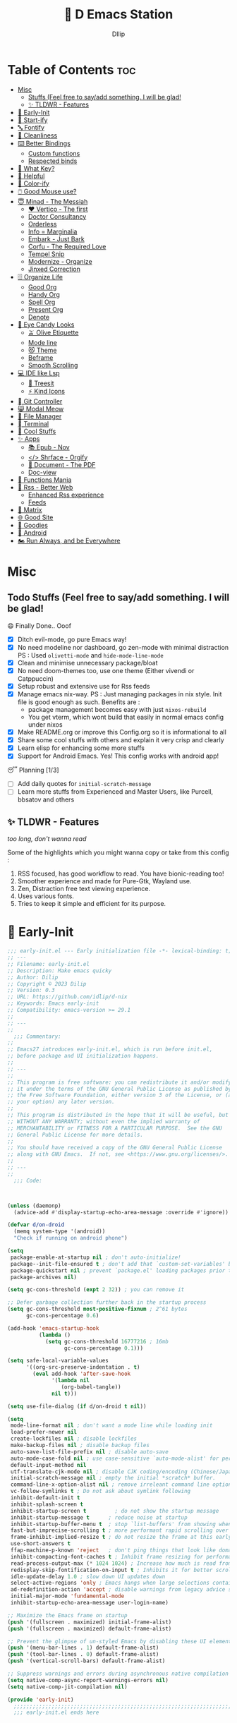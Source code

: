 ﻿#+PROPERTY: header-args:emacs-lisp :tangle ./gdk/i-home/configs/emacs/init.el :tangle-mode (identity #o444) :mkdirp yes
#+OPTIONS: toc:2
#+TITLE: 🧬 D Emacs Station
#+AUTHOR: DIlip

* Table of Contents :toc:
- [[#misc][Misc]]
  - [[#stuffs-feel-free-to-sayadd-something-i-will-be-glad][Stuffs (Feel free to say/add something. I will be glad!]]
  - [[#-tldwr---features][✨ TLDWR - Features]]
- [[#-early-init][🌅 Early-Init]]
- [[#-start-ify][🔰 Start-ify]]
- [[#-fontify][🔤 Fontify]]
- [[#-cleanliness][📑 Cleanliness]]
- [[#️-better-bindings][⌨️ Better Bindings]]
  - [[#custom-functions][Custom functions]]
  - [[#respected-binds][Respected binds]]
- [[#-what-key][🎹 What Key?]]
- [[#-helpful][🍁 Helpful]]
- [[#-color-ify][🎨 Color-ify]]
- [[#️-good-mouse-use][🖱️ Good Mouse use?]]
- [[#-minad---the-messiah][😇 Minad - The Messiah]]
  - [[#️-vertico---the-first][❤️ Vertico - The first]]
  - [[#doctor-consultancy][Doctor Consultancy]]
  - [[#orderless][Orderless]]
  - [[#info--marginalia][Info = Marginalia]]
  - [[#embark---just-bark][Embark - Just Bark]]
  - [[#corfu---the-required-love][Corfu - The Required Love]]
  - [[#tempel-snip][Tempel Snip]]
  - [[#modernize---organize][Modernize - Organize]]
  - [[#jinxed-correction][Jinxed Correction]]
- [[#️-organize-life][🗄️ Organize Life]]
  - [[#good-org][Good Org]]
  - [[#handy-org][Handy Org]]
  - [[#spell-org][Spell Org]]
  - [[#present-org][Present Org]]
  - [[#denote][Denote]]
- [[#-eye-candy-looks][🍭 Eye Candy Looks]]
  - [[#-olive-etiquette][🫒 Olive Etiquette]]
  - [[#mode-line][Mode line]]
  - [[#-theme][😻 Theme]]
  - [[#beframe][Beframe]]
  - [[#smooth-scrolling][Smooth Scrolling]]
- [[#-ide-like-lsp][💻 IDE like Lsp]]
  - [[#-treesit][🌳 Treesit]]
  - [[#-kind-icons][⚡ Kind Icons]]
- [[#-git-controller][ Git Controller]]
- [[#-modal-meow][😸 Modal Meow]]
- [[#-file-manager][📂 File Manager]]
- [[#-terminal][ Terminal]]
- [[#-cool-stuffs][🧊 Cool Stuffs]]
- [[#-apps][✨ Apps]]
  - [[#-epub---nov][📚 Epub - Nov]]
  - [[#-shrface---orgify][</> Shrface - Orgify]]
  - [[#-document---the-pdf][📎 Document - The PDF]]
  - [[#doc-view][Doc-view]]
- [[#-functions-mania][🏅 Functions Mania]]
- [[#-rss---better-web][📰 Rss - Better Web]]
  - [[#enhanced-rss-experience][Enhanced Rss experience]]
  - [[#feeds][Feeds]]
- [[#-matrix][🐲 Matrix]]
- [[#-good-site][🌐 Good Site]]
- [[#-goodies][💜 Goodies]]
- [[#-android][📲 Android]]
- [[#️-run-always-and-be-everywhere][🏍️ Run Always, and be Everywhere]]

* Misc
** Todo Stuffs (Feel free to say/add something. I will be glad!
**** 😄 Finally Done.. Ooof
CLOSED: [2023-03-07 Tue 14:27]
:LOGBOOK:
- CLOSING NOTE [2023-03-07 Tue 14:27]
:END:
- [X] Ditch evil-mode, go pure Emacs way!
- [X] No need modeline nor dashboard, go zen-mode with minimal distraction
  PS : Used ~olivetti-mode~ and ~hide-mode-line-mode~
- [X] Clean and minimise unnecessary package/bloat
- [X] No need doom-themes too, use one theme (Either vivendi or Catppuccin)
- [X] Setup robust and extensive use for Rss feeds
- [X] Manage emacs nix-way.
  PS : Just managing packages in nix style. Init file is good enough as such.
  Benefits are :
  + package management becomes easy with just ~nixos-rebuild~
  + You get vterm, which wont build that easily in normal emacs config under nixos
- [X] Make README.org or improve this Config.org so it is informational to all
- [X] Share some cool stuffs with others and explain it very crisp and clearly
- [X] Learn elisp for enhancing some more stuffs
- [X] Support for Android Emacs. Yes! This config works with android app!

**** 😴 Planning  [1/3]
- [ ] Add daily quotes for ~initial-scratch-message~
- [ ] Learn more stuffs from Experienced and Master Users, like Purcell, bbsatov and others
  
** ✨ TLDWR - Features
/too long, don't wanna read/

Some of the highlights which you might wanna copy or take from this config :

1. RSS focused, has good workflow to read. You have bionic-reading too!
2. Smoother experience and made for Pure-Gtk, Wayland use.
3. Zen, Distraction free text viewing experience.
4. Uses various fonts.
5. Tries to keep it simple and efficient for its purpose.
   
* 🌅 Early-Init
#+begin_src emacs-lisp :noweb yes :tangle ./gdk/i-home/configs/emacs/early-init.el :tangle-mode (identity #o444) :mkdirp yes
  ;;; early-init.el --- Early initialization file -*- lexical-binding: t; -*-
  ;; ---
  ;; Filename: early-init.el
  ;; Description: Make emacs quicky
  ;; Author: Dilip
  ;; Copyright © 2023 Dilip
  ;; Version: 0.3
  ;; URL: https://github.com/idlip/d-nix
  ;; Keywords: Emacs early-init
  ;; Compatibility: emacs-version >= 29.1
  ;;
  ;; ---
  ;;
    ;;; Commentary:
  ;;
  ;; Emacs27 introduces early-init.el, which is run before init.el,
  ;; before package and UI initialization happens.
  ;;
  ;; ---
  ;;
  ;; This program is free software: you can redistribute it and/or modify
  ;; it under the terms of the GNU General Public License as published by
  ;; the Free Software Foundation, either version 3 of the License, or (at
  ;; your option) any later version.
  ;;
  ;; This program is distributed in the hope that it will be useful, but
  ;; WITHOUT ANY WARRANTY; without even the implied warranty of
  ;; MERCHANTABILITY or FITNESS FOR A PARTICULAR PURPOSE.  See the GNU
  ;; General Public License for more details.
  ;;
  ;; You should have received a copy of the GNU General Public License
  ;; along with GNU Emacs.  If not, see <https://www.gnu.org/licenses/>.
  ;;
  ;; ---
  ;;
    ;;; Code:

  

  (unless (daemonp)
    (advice-add #'display-startup-echo-area-message :override #'ignore))

  (defvar d/on-droid
    (memq system-type '(android))
    "Check if running on android phone")

  (setq
   package-enable-at-startup nil ; don't auto-initialize!
   package--init-file-ensured t ; don't add that `custom-set-variables' block to init
   package-quickstart nil ; prevent `package.el' loading packages prior to their init-file
   package-archives nil)

  (setq gc-cons-threshold (expt 2 32)) ; you can remove it

  ;; Defer garbage collection further back in the startup process
  (setq gc-cons-threshold most-positive-fixnum ; 2^61 bytes
        gc-cons-percentage 0.6)

  (add-hook 'emacs-startup-hook
            (lambda ()
              (setq gc-cons-threshold 16777216 ; 16mb
                    gc-cons-percentage 0.1)))

  (setq safe-local-variable-values
        '((org-src-preserve-indentation . t)
          (eval add-hook 'after-save-hook
                '(lambda nil
                   (org-babel-tangle))
                nil t)))

  (setq use-file-dialog (if d/on-droid t nil))

  (setq
   mode-line-format nil ; don't want a mode line while loading init
   load-prefer-newer nil
   create-lockfiles nil ; disable lockfiles
   make-backup-files nil ; disable backup files
   auto-save-list-file-prefix nil ; disable auto-save
   auto-mode-case-fold nil ; use case-sensitive `auto-mode-alist' for performance
   default-input-method nil
   utf-translate-cjk-mode nil ; disable CJK coding/encoding (Chinese/Japanese/Korean characters)
   initial-scratch-message nil ; empty the initial *scratch* buffer.
   command-line-x-option-alist nil ; remove irreleant command line options for faster startup
   vc-follow-symlinks t ; Do not ask about symlink following
   inhibit-default-init t
   inhibit-splash-screen t
   inhibit-startup-screen t 		; do not show the startup message
   inhibit-startup-message t      ; reduce noise at startup
   inhibit-startup-buffer-menu t  ; stop `list-buffers' from showing when opening multiple files
   fast-but-imprecise-scrolling t ; more performant rapid scrolling over unfontified regions
   frame-inhibit-implied-resize t ; do not resize the frame at this early stage
   use-short-answers t
   ffap-machine-p-known 'reject   ; don't ping things that look like domain names
   inhibit-compacting-font-caches t ; Inhibit frame resizing for performance
   read-process-output-max (* 1024 1024) ; Increase how much is read from processes in a single chunk.
   redisplay-skip-fontification-on-input t ; Inhibits it for better scrolling performance.
   idle-update-delay 1.0 ; slow down UI updates down
   select-active-regions 'only ; Emacs hangs when large selections contain mixed line endings
   ad-redefinition-action 'accept ; disable warnings from legacy advice system
   initial-major-mode 'fundamental-mode
   inhibit-startup-echo-area-message user-login-name)

  ;; Maximize the Emacs frame on startup
  (push '(fullscreen . maximized) initial-frame-alist)
  (push '(fullscreen . maximized) default-frame-alist)

  ;; Prevent the glimpse of un-styled Emacs by disabling these UI elements early.
  (push '(menu-bar-lines . 1) default-frame-alist)
  (push '(tool-bar-lines . 0) default-frame-alist)
  (push '(vertical-scroll-bars) default-frame-alist)

  ;; Suppress warnings and errors during asynchronous native compilation
  (setq native-comp-async-report-warnings-errors nil)
  (setq native-comp-jit-compilation nil)

  (provide 'early-init)
    ;;;;;;;;;;;;;;;;;;;;;;;;;;;;;;;;;;;;;;;;;;;;;;;;;;;;;;;;;;;;;;;;;;;;;;
    ;;; early-init.el ends here
   #+end_src

* 🔰 Start-ify
Manage Font size, Initialize Package setup and sends you startup time (Daemonize 👹 your Emacs)
#+begin_src emacs-lisp
  ;;; init.el --- Initialization file -*- lexical-binding: t; -*-
  ;;
  ;; Filename: init.el
  ;; Description: Initialize Emacs (The GOAT-Editor)
  ;; Author: Dilip
  ;; Copyright © 2023 Dilip
  ;; Version: 0.7
  ;; URL: https://github.com/idlip/d-nix
  ;; Keywords: init emacs
  ;; Compatibility: emacs-version >= 29.1
  ;;
  ;; ---
  ;;
  ;;; Commentary:
  ;;
  ;; This is the init.el file for Pgtk Emacs (wayland)
  ;;
  ;; ---
  ;;
  ;; This program is free software: you can redistribute it and/or modify
  ;; it under the terms of the GNU General Public License as published by
  ;; the Free Software Foundation, either version 3 of the License, or (at
  ;; your option) any later version.
  ;;
  ;; This program is distributed in the hope that it will be useful, but
  ;; WITHOUT ANY WARRANTY; without even the implied warranty of
  ;; MERCHANTABILITY or FITNESS FOR A PARTICULAR PURPOSE.  See the GNU
  ;; General Public License for more details.
  ;;
  ;; You should have received a copy of the GNU General Public License
  ;; along with GNU Emacs.  If not, see <https://www.gnu.org/licenses/>.
  ;;
  ;; ---
  ;;
  ;;; Code:

  
  ;; BetterGC
  (defvar better-gc-cons-threshold 134217728 ; 128mb
    "If you experience freezing, decrease this.
  If you experience stuttering, increase this.")

  ;; to throw custom.el separely
  (setq custom-file (expand-file-name "custom.el" user-emacs-directory))
  (when (file-exists-p custom-file)
    (load custom-file 'noerror))

  (add-hook 'emacs-startup-hook
            (lambda ()
              (setq gc-cons-threshold better-gc-cons-threshold)
              (makunbound 'file-name-handler-alist-original)))
  ;; -BetterGC

  ;; AutoGC
  (add-hook 'emacs-startup-hook
            (lambda ()
              (if (boundp 'after-focus-change-function)
                  (add-function :after after-focus-change-function
                                (lambda ()
                                  (unless (frame-focus-state)
                                    (garbage-collect))))
                (add-hook 'after-focus-change-function 'garbage-collect))
              (defun gc-minibuffer-setup-hook ()
                (setq gc-cons-threshold (* better-gc-cons-threshold 2)))

              (defun gc-minibuffer-exit-hook ()
                (garbage-collect)
                (setq gc-cons-threshold better-gc-cons-threshold))

              (add-hook 'minibuffer-setup-hook #'gc-minibuffer-setup-hook)
              (add-hook 'minibuffer-exit-hook #'gc-minibuffer-exit-hook)))
  ;; -AutoGC

  ;; Initialize package sources
  (require 'package)

  (setq package-user-dir (expand-file-name "elpa" user-emacs-directory)
        package-archives
        '(("melpa" . "https://melpa.org/packages/")
          ("org" . "https://orgmode.org/elpa/")
          ("elpa" . "https://elpa.gnu.org/packages/"))
        package-quickstart nil)

  (setq package-archive-priorities
        '(("melpa" .  3)
          ("org" . 2)
          ("elpa" . 1)))

  (unless (bound-and-true-p package--initialized)
    (setq package-enable-at-startup nil) ; To prevent initializing twice
    (package-initialize))

  (unless package-archive-contents
    (package-refresh-contents))

  ;; Initialize use-package on non-Linux platforms
  (unless (package-installed-p 'use-package)
    (package-install 'use-package))

  (eval-and-compile
    (setq use-package-verbose (not (bound-and-true-p byte-compile-current-file))))

  (use-package use-package
    :ensure nil
    :custom
    (use-package-verbose t)
    (use-package-always-ensure t)  ; :ensure t by default
    (use-package-always-defer nil) ; :defer t by default
    (use-package-expand-minimally t)
    (use-package-enable-imenu-support t))

  #+end_src

* 🔤 Fontify
Fonts are crucial to read.
#+begin_src emacs-lisp
  ;; You will most likely need to adjust this font size for your system!

  (defvar default-font-size (if d/on-droid 150 170))
  (defvar default-variable-font-size (if d/on-droid 150 170))

  ;; Set reusable font name variables
  (defvar d/fixed-width-font "ComicCodeLigatures Nerd Font"
    "The font to use for monospaced (fixed width) text.")

  (defvar d/variable-width-font "ComicCodeLigatures Nerd Font"
    "The font to use for variable-pitch (documents) text.")

  (setq haki-heading-font (if d/on-droid d/fixed-width-font "Comic Mono"))
  (setq haki-sans-font "Maple Mono")
  (setq haki-title-font "Unifont")
  (setq haki-link-font "Maple Mono")
  (setq haki-code-font "JetBrainsMono NF")

  (setf use-default-font-for-symbols nil)
  (set-fontset-font t 'unicode "Noto Color Emoji" nil 'append)

  (defun d/set-font-faces ()
    (message "Setting faces!")
    (set-face-attribute 'default nil :family d/variable-width-font :weight 'medium :height default-font-size)

    ;; Set the fixed pitch face (monospace)
    (set-face-attribute 'fixed-pitch nil :family d/fixed-width-font :height default-font-size)

    ;; Set the variable pitch face (document text)
    (set-face-attribute 'variable-pitch nil :family d/variable-width-font :height default-variable-font-size :weight 'medium))

  (use-package font-lock
    :ensure nil
    :custom ((font-lock-maximum-decoration t)
             (font-lock-global-modes '(not shell-mode text-mode))
             (font-lock-verbose t))
    :config
    (global-font-lock-mode 1))
  #+end_src

* 📑 Cleanliness
Keep folders and backuping files clean!
#+begin_src emacs-lisp
  (use-package no-littering               ; Keep .emacs.d clean
    :custom
    (no-littering-var-directory (expand-file-name "data/" user-emacs-directory))
    (no-littering-etc-directory (expand-file-name "config/" user-emacs-directory))
    :config
    (require 'recentf)
    (add-to-list 'recentf-exclude no-littering-var-directory)
    (add-to-list 'recentf-exclude no-littering-etc-directory)

    ;; Move this in its own thing
    (setq
     create-lockfiles nil
     delete-old-versions t
     kept-new-versions 6
     kept-old-versions 2
     version-control t)

    (setq
     backup-directory-alist
     `((".*" . ,(no-littering-expand-var-file-name "backup/")))
     auto-save-file-name-transforms
     `((".*" ,(no-littering-expand-var-file-name "auto-save/") t))))

  (use-package gcmh
    :init (gcmh-mode 1)
    :config
    (setq
     gcmh-idle-delay 'auto ; default is 15s
     gcmh-auto-idle-delay-factor 10
     gcmh-high-cons-threshold (* 16 1024 1024)) ; 16mb
    :delight " Ⓖ")

  (use-package savehist
    :defer 2
    :init
    (savehist-mode)
    :custom
    (setq savehist-additional-variables '(kill-ring search-ring regexp-search-ring)))
#+end_src

* ⌨️ Better Bindings
** Custom functions
#+begin_src emacs-lisp
  (defun split-and-follow-below ()
    "Basically to balance and change cursor to split window"
    (interactive)
    (split-window-below)
    (balance-windows)
    (other-window 1))

  (defun split-and-follow-right ()
    "Basically to balance and change cursor to split window"
    (interactive)
    (split-window-right)
    (balance-windows)
    (other-window 1))

  (defun d/refresh-buffer ()
    "Revert buffer without confirmation."
    (interactive)
    (revert-buffer :ignore-auto :noconfirm))

  (defun window-focus-mode ()
    "Make the window focused, it can toggled in and out"
    (interactive)
    (if (= 1 (length (window-list)))
        (jump-to-register '_)
      (progn
        (set-register '_ (list (current-window-configuration)))
        (delete-other-windows))))

  (defun d/edit-src-block ()
    "Makes editing src block focused in its respective major mode"
    (interactive)
    (if (org-src-edit-buffer-p) (org-edit-src-abort)
      (progn (org-edit-special) (window-focus-mode))))

  (defun d/insert-unicodes (add-unicodes)
    "Inserts unicode character (emoji/icons) from given files"
    (interactive (list add-unicodes))
    (insert
     (let* ((content
             (mapcar #'(lambda (file) (with-temp-buffer (insert-file-contents file) (split-string (buffer-string) "\n" t))) add-unicodes))
            (options (apply #'append content))
            (selected-item (completing-read "Choose Icon 󰨈: " options))
            (fields (split-string selected-item)))
       (car fields))))
  (setq add-unicodes (unless d/on-droid (directory-files "~/d-git/d-bin/treasure/unicodes/" t "i")))

  (defun org-archive-done-tasks ()
    (interactive)
    (org-map-entries
     (lambda ()
       (org-archive-subtree)
       (setq org-map-continue-from (org-element-property :begin (org-element-at-point))))
     "/DONE" 'tree))

  (defun d/join-lines (specify-separator)
    "Join lines in the active region by a separator, by default a comma.
  Specify the separator by typing C-u before executing this command."
    (interactive "P")
    (require 's)
    (unless (region-active-p)
      (message "select a region of lines first."))
    (let* ((separator (if (not specify-separator)
                          ","
                        (read-string "Separator: ")))
           (text (buffer-substring-no-properties
                  (region-beginning)
                  (region-end)))
           (lines (split-string text "\n"))
           (result (s-join separator lines)))
      (delete-region (region-beginning) (region-end))
      (insert result)))

  (defun d/narrow-or-widen-dwim ()  
    "If the buffer is narrowed, it widens. Otherwise, it narrows to region, or Org subtree."  
    (interactive)  
    (cond ((buffer-narrowed-p) (widen))  
          ((region-active-p) (narrow-to-region (region-beginning) (region-end)))  
          ((equal major-mode 'org-mode) (org-narrow-to-subtree))  
          (t (error "Please select a region to narrow to"))))
#+end_src
** Respected binds
#+begin_src emacs-lisp
  (dolist (keybind '(("M-o" . other-window)
                     ("C-<tab>" . tab-next)

                     ;; Better scrolling (emacs 29)
                     ("M-v" . d/scroll-up)
                     ("C-v" . d/scroll-down)
                     ;; refresh/re-read buffer
                     ("<f5>" . d/refresh-buffer)
                     ;; insert color or nerd icons
                     ("C-c d i" . d/insert-unicodes)
                     ("C-c d c" . d/insert-colors)
                     ("C-x n n" . d/narrow-or-widen-dwim)
                     ;; better splits
                     ("C-x 2" . split-and-follow-below)
                     ("C-x 3" . split-and-follow-right)
                     ;; regex replace
                     ("M-%" . query-replace-regexp)
                     ;; quick kill
                     ("C-x C-k" . d/kill-buffer)
                     ("C-x k" . kill-buffer)
                     ("<escape>" . keyboard-escape-quit)
                     ;; handy editing
                     ("M-z" . zap-up-to-char)
                     ("M-u" . upcase-dwim)
                     ("M-l" . downcase-dwim)
                     ("M-c" . capitalize-dwim)))
    (global-set-key (kbd (car keybind)) (cdr keybind)))

  ;; Get rid of annoyance
  (global-unset-key (kbd "C-x C-z"))
  (global-unset-key (kbd "C-z"))

#+end_src
* 🎹 What Key?
Many people know that emacs has lot of keychords, which aren't easy to remember, ~which-key~ is a package which shows cheatsheet for the keychords you press. Mostly will find helpful for ~C-x~ or ~C-c~ or (yours general key/leader key)
#+begin_src emacs-lisp
  (use-package which-key
    :defer 2
    :init
    (setq which-key-side-window-location 'bottom
          which-key-sort-order #'which-key-key-order-alpha
          which-key-sort-uppercase-first nil
          which-key-add-column-padding 1
          which-key-max-display-columns nil
          which-key-min-display-lines 6
          which-key-side-window-slot -10
          which-key-side-window-max-height 0.25
          which-key-idle-delay 0.8
          which-key-max-description-length 25
          which-key-allow-imprecise-window-fit t
          which-key-separator " → " )
    :diminish which-key-mode
    :config
    (which-key-mode)
    (setq which-key-idle-delay 1))

#+end_src

* 🍁 Helpful
Helpful package to even elaborate on describe commands. Decreases many hassles.

#+begin_src emacs-lisp
  (use-package helpful
    :hook (helpful-mode . hide-mode-line-mode)
    :bind
    ("C-h f" . helpful-callable)
    ("C-h v" . helpful-variable)
    ("C-h k" . helpful-key)
    ("C-h x" . helpful-command)
    ("C-c C-d" . helpful-at-point)
    ("C-h o" . helpful-symbol)
    ("C-h F" . helpful-function)
    (:map helpful-mode-map
          ("q" . kill-buffer-and-window)))

#+end_src

* 🎨 Color-ify
Coloured parentheses or hex values are really needed for some usecases, obviously you know it lol.
*Happy Ricing* but use Emacs Everywhere lol
#+begin_src emacs-lisp
  (use-package rainbow-delimiters
    :defer t
    :hook (prog-mode . rainbow-delimiters-mode))
  (use-package rainbow-mode
    :defer t
    :hook (prog-mode . rainbow-mode)
    :bind ("C-c t c" . rainbow-mode))
#+end_src
* 🖱️ Good Mouse use?
Just don't use mouse, try to stay with keyboard, feel like *Pro*!
But if you like clicks, tacks and ticks of you mouse, then go with it. (Mouse is a good invention lol)
#+begin_src emacs-lisp
  (unless d/on-droid
    (setq scroll-conservatively 101) ;; value greater than 100 gets rid of half page jumping
    (setq mouse-wheel-scroll-amount nil)
    (setq mouse-wheel-progressive-speed t) ;; accelerate scrolling
    (setq mouse-wheel-follow-mouse 't) ;; scroll window under mouse


    ;; For wayland Pgtk build
    ;; credit: yorickvP on Github
    (setq wl-copy-process nil)

    (defun wl-copy (text)
      (setq wl-copy-process (make-process :name "wl-copy"
                                          :buffer nil
                                          :noquery t
                                          :command '("wl-copy" "-f" "-n")
                                          :connection-type 'pipe))
      (process-send-string wl-copy-process text)
      (process-send-eof wl-copy-process))

    (defun wl-paste ()
      (if (and wl-copy-process (process-live-p wl-copy-process))
          nil ; should return nil if we're the current paste owner
        (shell-command-to-string "wl-paste -n | tr -d \r")))

    (setq interprogram-cut-function 'wl-copy)
    (setq interprogram-paste-function 'wl-paste))
#+end_src

* 😇 Minad - The Messiah
[[https://github.com/minad][@minad]] is a great guy, It is one of the reason why I love Emacs and Moved here, and use it everywhere as much as Possible.
Just see his git repo issues, he has it all solved, and he will explain and converse with clear and good explanation, I wondered how could a man be so dedicated to Emacs so well with very positive approach. Consider trying his packages and if possible, do Donate to him.
Just Awesome, if it wasn't for his packages, I probably would never have tried Emacs. Now I hate vim/neovim, Idk why.

** ❤️ Vertico - The first
Just check the [[https://github.com/minad/vertico][Vertico github]] repo, you will find great Readme file with rich information and some basic usage codes which is more than enough.
#+begin_src emacs-lisp
  (use-package vertico
    :bind (:map vertico-map
                ("?" . minibuffer-completion-help)
                ("<return>" . vertico-directory-enter)
                ("DEL" . vertico-directory-delete-char)
                ("M-DEL" . vertico-directory-delete-word)
                ("M-j" . vertico-quick-exit)
                ("'" . vertico-quick-exit)
                ("C-v" . vertico-scroll-up)
                ("M-v" . vertico-scroll-down)
                ("M-q" . d/vertico-toggle)
                ("M-RET" . minibuffer-force-complete-and-exit)
                ("M-TAB" . minibuffer-complete))
    :init
    (vertico-mode)
    (setq vertico-scroll-margin 5)
    (setq vertico-count 10)
    (setq vertico-resize t)
    (setq vertico-cycle t)
    :config
    (setq vertico-buffer-display-action '(display-buffer-in-direction
                                          (direction . right)
                                          (window-width . 0.45)))
    (setq vertico-multiform-categories
          '((file )
            (consult-location )
            (t unobtrusive)))
    (setq vertico-multiform-commands
          '((consult-ripgrep )))
    (setq completion-in-region-function
          (lambda (&rest args)
            (apply (if vertico-mode
                       #'consult-completion-in-region
                     #'completion--in-region)
                   args))))

  (defun d/vertico-toggle ()
    "Toggle between vertico-unobtrusive and vertico-mode."
    (interactive)
    (vertico-multiform-vertical 'vertico-unobtrusive-mode))

  (use-package emacs
    :init
    (defun crm-indicator (args)
      (cons (format "[CRM%s] %s"
                    (replace-regexp-in-string
                     "\\`\\[.*?]\\*\\|\\[.*?]\\*\\'" ""
                     crm-separator)
                    (car args))
            (cdr args)))
    (advice-add #'completing-read-multiple :filter-args #'crm-indicator)

    ;; Do not allow the cursor in the minibuffer prompt
    (setq minibuffer-prompt-properties
          '(read-only t cursor-intangible t face minibuffer-prompt))
    (add-hook 'minibuffer-setup-hook #'cursor-intangible-mode)

    (setq completion-cycle-threshold 3)
    (setq tab-always-indent t)
    (setq enable-recursive-minibuffers t))

#+end_src
** Doctor Consultancy
Another, one which make certain pains of emacs , so good that you will fall in Love with Emacs again!
#+begin_src emacs-lisp
  (use-package consult
    ;; Replace bindings. Lazily loaded due by `use-package'.
    :bind (;; C-c bindings (mode-specific-map)
           ("C-c h" . consult-history)
           ("C-c m" . consult-mode-command)
           ("C-c k" . consult-kmacro)
           ("C-c t t" . consult-theme)
           ;; C-x bindings (ctl-x-map)
           ("C-x M-:" . consult-complex-command)     ;; orig. repeat-complex-command
           ("C-x b" . consult-buffer)                ;; orig. switch-to-buffer
           ("C-x C-b" . consult-buffer)                ;; orig. switch-to-buffer
           ("C-x 4 b" . consult-buffer-other-window) ;; orig. switch-to-buffer-other-window
           ("C-x 5 b" . consult-buffer-other-frame)  ;; orig. switch-to-buffer-other-frame
           ("C-x r b" . consult-bookmark)            ;; orig. bookmark-jump
           ("C-x p b" . consult-project-buffer)      ;; orig. project-switch-to-buffer
           ;; Custom M-# bindings for fast register access
           ("M-#" . consult-register-load)
           ("M-'" . consult-register-store)          ;; orig. abbrev-prefix-mark (unrelated)
           ("C-M-#" . consult-register)
           ;; Other custom bindings
           ("M-y" . consult-yank-pop)                ;; orig. yank-pop
           ;; M-g bindings (goto-map)
           ("M-g e" . consult-compile-error)
           ("M-g f" . consult-flycheck)
           ("M-g g" . consult-goto-line)             ;; orig. goto-line
           ("M-g M-g" . consult-goto-line)           ;; orig. goto-line
           ("M-g o" . consult-outline)               ;; Alternative: consult-org-heading
           ("M-g m" . consult-mark)
           ("M-g k" . consult-global-mark)
           ("M-g i" . consult-imenu)
           ("M-g I" . consult-imenu-multi)
           ("M-g s" . consult-eglot-symbols)
           ;; M-s bindings (search-map)
           ("M-s d" . consult-find)
           ("M-s D" . consult-locate)
           ("M-s g" . consult-ripgrep)
           ("M-s m" . consult-man)
           ("M-s G" . consult-git-grep)
           ("M-s r" . consult-ripgrep)
           ("M-s i" . consult-info)
           ("M-s l" . consult-line)
           ("C-s" . consult-line)
           ("M-s L" . consult-line-multi)
           ("M-s k" . consult-keep-lines)
           ("M-s u" . consult-focus-lines)
           ;; Isearch integration
           ("M-s e" . consult-isearch-history)
           :map isearch-mode-map
           ("M-e" . consult-isearch-history)         ;; orig. isearch-edit-string
           ("M-s e" . consult-isearch-history)       ;; orig. isearch-edit-string
           ("M-s l" . consult-line)                  ;; needed by consult-line to detect isearch
           ("M-s L" . consult-line-multi)            ;; needed by consult-line to detect isearch
           ;; Minibuffer history
           :map minibuffer-local-map
           ("M-s" . consult-history)                 ;; orig. next-matching-history-element
           ("M-r" . consult-history))                ;; orig. previous-matching-history-element

    :hook (completion-list-mode . consult-preview-at-point-mode)

    :init
    (setq register-preview-delay 0.5
          register-preview-function #'consult-register-format)
    (advice-add #'register-preview :override #'consult-register-window)

    (setq xref-show-xrefs-function #'consult-xref
          xref-show-definitions-function #'consult-xref)

    :config

    ;; Optionally configure preview. The default value
    ;; is 'any, such that any key triggers the preview.
    ;; (setq consult-preview-key 'any)
    ;; (setq consult-preview-key (kbd "M-."))
    ;; (setq consult-preview-key (list (kbd "<S-down>") (kbd "<S-up>")))
    ;; For some commands and buffer sources it is useful to configure the
    ;; :preview-key on a per-command basis using the `consult-customize' macro.
    (consult-customize
     consult-theme :preview-key '(:debounce 1.5 any)
     consult-ripgrep consult-git-grep consult-grep
     consult-bookmark consult-recent-file consult-xref
     consult--source-bookmark consult--source-file-register
     consult--source-recent-file consult--source-project-recent-file
     ;; :preview-key (kbd "M-.")
     :preview-key '(:debounce 0.4 any))

    ;; Optionally configure the narrowing key.
    ;; Both  and C-+ work reasonably well.
    (setq consult-narrow-key "<") ;; (kbd "C-+")
    )

  (defun consult-colors--web-list nil
    "Return list of CSS colors for `d/colors-web'."
    (require 'shr-color)
    (sort (mapcar #'downcase (mapcar #'car shr-color-html-colors-alist)) #'string-lessp))

  (defun d/colors-web (color)
    "Show a list of all CSS colors.\

    You can insert the name (default), or insert or kill the hexadecimal or RGB value of the
    selected color."
    (interactive
     (list (consult--read (consult-colors--web-list)
                          :prompt "Color: "
                          :require-match t
                          :category 'color
                          :history '(:input consult-colors-history)
                          )))
    (insert
     (when-let* ((rgb (color-name-to-rgb color))
                 ;; Sets 2 digits per component.
                 (hex (apply #'color-rgb-to-hex (append rgb '(2)))))
       hex)))

  (defun d/insert-colors (color)
    "Show a list of all supported colors for a particular frame.\

  You can insert the name (default), or insert or kill the hexadecimal or RGB value of the
  selected color."
    (interactive
     (list (consult--read (list-colors-duplicates (defined-colors))
                          :prompt "Emacs color: "
                          :require-match t
                          :category 'color
                          :history '(:input consult-colors-history)
                          )))
    (insert
     (when-let* ((rgb (color-name-to-rgb color))
                 ;; Sets 2 digits per component.
                 (hex (apply #'color-rgb-to-hex (append rgb '(2)))))
       hex)))
#+end_src
** Orderless
This is by Oantolin. Orderless makes it more than fuzzy!
#+begin_src emacs-lisp
  (use-package orderless
    :demand t
    :config
    (defun +orderless--consult-suffix ()
      "Regexp which matches the end of string with Consult tofu support."
      (if (and (boundp 'consult--tofu-char) (boundp 'consult--tofu-range))
          (format "[%c-%c]*$"
                  consult--tofu-char
                  (+ consult--tofu-char consult--tofu-range -1))
        "$"))
    ;; Recognizes the following patterns:
    ;; * .ext (file extension)
    ;; * regexp$ (regexp matching at end)
    (defun +orderless-consult-dispatch (word _index _total)
      (cond
       ;; Ensure that $ works with Consult commands, which add disambiguation suffixes
       ((string-suffix-p "$" word)
        `(orderless-regexp . ,(concat (substring word 0 -1) (+orderless--consult-suffix))))
       ;; File extensions
       ((and (or minibuffer-completing-file-name
                 (derived-mode-p 'eshell-mode))
             (string-match-p "\\`\\.." word))
        `(orderless-regexp . ,(concat "\\." (substring word 1) (+orderless--consult-suffix))))))

    ;; Define orderless style with initialism by default
    (orderless-define-completion-style +orderless-with-initialism
      (orderless-matching-styles '(orderless-initialism orderless-literal orderless-regexp)))

    (setq completion-styles '(orderless basic)
          completion-category-defaults nil
          ;; completion-category-overrides '((file (styles orderless partial-completion))) ;; orderless is tried first
          completion-category-overrides '((file (styles partial-completion)) ;; partial-completion is tried first
                                          ;; enable initialism by default for symbols
                                          (command (styles +orderless-with-initialism))
                                          (variable (styles +orderless-with-initialism))
                                          (symbol (styles +orderless-with-initialism)))
          orderless-component-separator #'orderless-escapable-split-on-space ;; allow escaping space with backslash!
          orderless-style-dispatchers (list #'+orderless-consult-dispatch
                                            #'orderless-affix-dispatch)))
#+end_src
** Info = Marginalia
Gives good annotations for vertico and help menu. Good!
#+begin_src emacs-lisp
  ;; Enable rich annotations using the Marginalia package
  (use-package marginalia
    :bind (:map minibuffer-local-map
                ("M-A" . marginalia-cycle))

    :init
    (marginalia-mode))
#+end_src
** Embark - Just Bark
This is also by Oantolin .Really gets handy for experienced users, maybe difficult to understand for Beginners, but on thing you can try is embark act and export it. I also dont use this much (yea, a Newbie in some areas..)
#+begin_src emacs-lisp
  (use-package embark
    :defer t
    :bind
    (("C-." . embark-act)         ;; pick some comfortable binding
     ("C-;" . embark-dwim)        ;; good alternative: M-.
     ("C-h B" . embark-bindings)) ;; alternative for `describe-bindings'
    :init
    (setq prefix-help-command #'embark-prefix-help-command)
    :config
    (add-to-list 'display-buffer-alist
                 '("\\`\\*Embark Collect \\(Live\\|Completions\\)\\*"
                   nil
                   (window-parameters (mode-line-format . none)))))
  (use-package embark-consult
    :defer t
    :hook
    (embark-collect-mode . consult-preview-at-point-mode))

#+end_src
** Corfu - The Required Love
Completion to next level, works even on terminal
#+begin_src emacs-lisp
  (use-package corfu
    :defer 1
    :custom
    (corfu-cycle t)                ;; Enable cycling for `corfu-next/previous'
    (corfu-auto t)                 ;; Enable auto completion
    (corfu-separator ?\s)          ;; Orderless field separator
    ;; (corfu-preview-current t)    ;; Disable current candidate preview
    ;; (corfu-on-exact-match nil)     ;; Configure handling of exact matches
    ;; (corfu-quit-no-match t)
    (corfu-auto-prefix 2)
    (corfu-auto-delay 0.0)
    (corfu-quit-at-boundary 'separator)
    (corfu-popupinfo-resize t)
    (corfu-popupinfo-hide nil)
    (corfu-preview-current 'insert)
    (corfu-popupinfo-delay 1.0)
    (corfu-history 1)
    (corfu-scroll-margin 0)
    :bind (:map corfu-map
                ("M-SPC" . corfu-insert-separator)
                ("TAB" . corfu-insert)
                ("<escape>" . corfu-quit)
                ("C-j" . corfu-next)
                ("C-k" . corfu-previous)
                ("M-j" . corfu-quick-insert))
    ;; Enable Corfu only for certain modes.
    ;; :hook ((prog-mode . corfu-mode)
    ;;        (shell-mode . corfu-mode)
    ;;        (eshell-mode . corfu-mode))

    :init
    (corfu-history-mode)
    (corfu-popupinfo-mode)
    (corfu-echo-mode)
    (global-corfu-mode))

  (eldoc-add-command #'corfu-insert)
  (unless (display-graphic-p)
    (corfu-terminal-mode +1))

#+end_src
*** Extensify - Cape the Hero
Cape for Rescue! Feel the power of Emacs Extensibility
#+begin_src emacs-lisp
  ;; Add extensions
  (use-package cape
    :after corfu
    :bind (("C-c p p" . completion-at-point) ;; capf
           ("C-c p t" . complete-tag)        ;; etags
           ("C-c p d" . cape-dabbrev)        ;; or dabbrev-completion
           ("C-c p h" . cape-history)
           ("C-c p f" . cape-file)
           ("C-c p k" . cape-keyword)
           ("C-c p s" . cape-symbol)
           ("C-c p a" . cape-abbrev)
           ("C-c p i" . cape-ispell)
           ("C-c p l" . cape-line)
           ("C-c p w" . cape-dict)
           ("C-c p \\" . cape-tex)
           ("C-c p _" . cape-tex)
           ("C-c p ^" . cape-tex)
           ("C-c p &" . cape-sgml)
           ("C-c p r" . cape-rfc1345))
    :init
    (add-to-list 'completion-at-point-functions #'cape-dabbrev)
    (add-to-list 'completion-at-point-functions #'cape-file)
    (add-to-list 'completion-at-point-functions #'cape-history)
    (add-to-list 'completion-at-point-functions #'cape-keyword)
    ;; (add-to-list 'completion-at-point-functions #'cape-tex)
    ;; (add-to-list 'completion-at-point-functions #'cape-sgml)
    ;; (add-to-list 'completion-at-point-functions #'cape-rfc1345)
    (add-to-list 'completion-at-point-functions #'cape-abbrev)
    (add-to-list 'completion-at-point-functions #'cape-ispell)
    ;;(add-to-list 'completion-at-point-functions #'cape-dict)
    ;; (add-to-list 'completion-at-point-functions #'cape-symbol)
    ;; (add-to-list 'completion-at-point-functions #'cape-line)
    )

  ;; Silence the pcomplete capf, no errors or messages!
  ;; Important for corfu
  (advice-add 'pcomplete-completions-at-point :around #'cape-wrap-silent)

  ;; Ensure that pcomplete does not write to the buffer
  ;; and behaves as a pure `completion-at-point-function'.
  (advice-add 'pcomplete-completions-at-point :around #'cape-wrap-purify)

  ;; Add your own file with all words
  (defcustom cape-dict-file "~/.local/share/dict/vocab"
    "Dictionary word list file."
    :type 'string)

  (defun corfu-enable-always-in-minibuffer ()
    "Enable corfu in minibuffer, if vertico is not active"
    (unless (or (bound-and-true-p mct--active)
                (bound-and-true-p vertico--input)
                (eq (current-local-map) read-passwd-map))
      (setq-local corfu-auto t
                  corfu-popupinfo-delay nil
                  corfu-auto-delay 0
                  corfu-auto-prefix 0
                  completion-styles '(orderless basic))
      (corfu-mode 1)))
  ;; (add-hook 'minibuffer-setup-hook #'corfu-enable-always-in-minibuffer 1)

#+end_src
** Tempel Snip
Another, minimal and DIY snippets for any buffer!
#+begin_src emacs-lisp

  ;; Configure Tempel
  (use-package tempel
    :after corfu
    :hook
    (prog-mode . tempel-abbrev-mode)

    ;; Require trigger prefix before template name when completing.
    :custom
    (tempel-trigger-prefix "<")

    :bind (("M-+" . tempel-complete) ;; Alternative tempel-expand
           ("M-*" . tempel-insert)))

  (use-package tempel-collection
    :after tempel
    )
#+end_src
*** Custom templates
Making snippets/templates is so easy with this package.
#+begin_src emacs-lisp :tangle ~/.config/emacs/templates
  ;; Refer: `tempo-define-template' for doc.
  ;;  • (s NAME) Inserts a named field.
  ;;  • (p/r PROMPT <NAME> <NOINSERT>) Insert an optionally named field with a prompt. The PROMPT is
  ;;  displayed directly in the buffer as default value. If NOINSERT is non-nil, no field is inserted.
  ;;  Then the minibuffer is used for prompting and the value is bound to NAME.

  nix-mode

  (gitpackage "{ lib" n ", stdenv" n ", fetchFromGitHub" n ", " (p "inputs") n ", " (p "inputs") n "}:" n n>
	      "stdenv.mkDerivation rec {" n> "pname = \"" (p "" pkgn nil) "\";" n> "version = \"" p "\";" n n>
	      "src = fetchFromGitHub {" n> "owner = \"" (p "" own) "\";" n> "repo = \"" (s pkgn) "\";" n>
	      "rev = \"" "v${version}" "\";" n> "sha256 = \"" "${lib.fakeSha256}" "\";" n> "};" n n>
	      "nativeBuildInputs = [ " (p "makeWrapper") " ];" n n> "BuildInputs = [ " (p) " ];" n n>
	      "meta = with lib; {" n>
	      "homepage = \"" "https://github.com/" (s own) "/" (s pkgn) "\";" n>
	      "description = \"" (p) "\";" n>
	      "license = licenses." (p (completing-read "License: " '("agpl3" "asl20" "bsd1" "bsd2" "bsd3" "free" "gpl2" "gpl2Only" "gpl2Plus" "gpl3" "gpl3Only" "gpl3Plus" "isc" "lgpl21Only" "lgpl21Plus" "lgpl2Only" "lgpl2Plus" "lgpl3" "lgpl3Only" "mit" "mpl20" "ofl" "unfree"))) ";" n>
	      "maintainers = with maintainers; [ " (s own) " ];" n>
	      "platforms = platforms." 
	      (p (completing-read "Platform: " '("all" "allBut" "arm" "cygwin" "darwin" "freebsd" "gnu" "i686" "illumos" "linux" "mesaPlatforms" "mips" "netbsd" "none" "openbsd" "unix" "x86"))) ";" n> q "};" n> "}"
	      )

  org-mode

  (hugosite ":PROPERTIES:"  n ":EXPORT_FILE_NAME: " (p "simple-name") n ":EXPORT_DATE: " (format-time-string "%Y-%m-%d") n ":EXPORT_HUGO_DRAFT: false" n ":END:")
  (readonly ":tangle-mode (identity #o444) :mkdirp yes" n)
  (variablweb "#+name: " (p "noweb-ref") n "#+begin_src " p n> r> n> "#+end_src" :post (org-edit-src-code))
  (datime (format-time-string "%Y-%m-%d %A %d %B %Y"))
  (gitcollapse  "*** " p n "#+begin_html" n "<details>" n "<summary> " (p "heading")  " </summary>" n "#+end_html" n (p "link or any comments") n n "#+begin_html" n "</details>" n "#+end_html" n n)
  (eval "#+begin_src " p " :results output drawer" n> r> n> "#+end_src" :post (org-edit-src-code))

  markdown-mode

  (gitcollapse "## " (p "Heading") n n "<details>" n n
	       "<summary>" (p "Sub Heading")  "</summary>" n n
	       (r "Insert Link or comments") n n "</details>")
  (bolditalics "***" p "***")

  (androidfoss "* [**" (p "pname") "**](" (p "Git") ") <sup>**[[F-Droid](" (p "Fdroid") ")]**</sup>")

  (srcblock (call-interactively #'markdown-insert-gfm-code-block))
  (src "'" p "'")
  (unorderlist "- " (p "First") n> "- " (p "Second") n> "- " (p "Third"))
  (orderlist "1. " (p "First") n> "2. " (p "Second") n> "3. " (p "Third"))
  (insertimage (call-interactively #'markdown-insert-image))
  (insertlink (call-interactively #'markdown-insert-link))
  (hugotitle "+++" n "title = " (p "title") n "date = " (format-time-string "%Y-%m-%d") n "tags = [ " (p "tag1, tag2 ") "]" n "draft = false" n "+++")
  (h1 "# " p " #")
  (h2 "## " p " ##")
  (h3 "### " p " ###")
  (h4 "#### " p " ####")
  (inserttable (call-interactively #'markdown-insert-table))

  nix-mode

  (buildphase > "buildPhase= ''" n (p "Build Instructions") n " '';")
  (checkPhase > "checkPhase= ''" n (p "") n " '';")
  (configurephase > "configurePhase= ''" n (p "") n " '';")
  (fixupphase > "fixupPhase= ''" n (p "") n " '';")
  (distphase > "distPhase= ''" n (p "") n " '';")
  (patchphase > "patchPhase= ''" n (p "") n " '';")
  (unpackphase > "unpackPhase= ''" n (p "") n " '';")
  (installCheckPhasephase > "installCheckPhasePhase= ''" n (p "") n " '';")
  (installphase > "installphase= ''" n p " mkdir -p $out/bin" n> "for f in $(find . -executable -type f);" n> "do" n> "cp $f $out/bin" n> "done}" n> " '';")


  ;; Local Variables:
  ;; mode: lisp-data
  ;; outline-regexp: "[a-z]"
  ;; End:

#+end_src
** Modernize - Organize
You will see org just below this, this package helps make Org-Mode looks eye-candy and how it reached average audience.
#+begin_src emacs-lisp
  (use-package org-modern
    :after org
    :config
    ;; (add-hook 'org-mode-hook #'org-modern-mode)
    (add-hook 'org-agenda-finalize-hook #'org-modern-agenda)

    ;; (set-face-attribute 'org-modern-symbol nil :family "Iosevka")

    ;; Add frame borders and window dividers
    (modify-all-frames-parameters
     '((right-divider-width . 1)
       (bottom-divider-width . 0)
       (internal-border-width . 5)))
    (dolist (face '(window-divider
                    window-divider-first-pixel
                    window-divider-last-pixel))
      (face-spec-reset-face face)
      (set-face-foreground face (face-attribute 'default :background)))
    (setq
     ;; Edit settings
     org-auto-align-tags nil
     org-tags-column 0
     org-catch-invisible-edits 'show-and-error
     org-special-ctrl-a/e t
     org-insert-heading-respect-content t

     ;; Org styling, hide markup etc.
     org-hide-emphasis-markers t
     org-pretty-entities t
     ;;   org-ellipsis "…"

     ;; Reference:
     ;; Heading: "◉ ○ ✸ ✿"
     ;; Cool-Heading: ♥ ● ◇ ✚ ✜ ☯ ◆ ♠ ♣ ♦ ☢ ❀ ◆ ◖ ▶
     ;; Small: ► • ★ ▸
     ;; others: ▼, ↴, ⬎, ⤷,…, and ⋱.
     ;; (org-ellipsis "⤵")

     org-modern-star '("◉" "✪" "◈" "✿" "❂")
     org-modern-hide-stars 'leading
     org-modern-table t
     org-modern-list
     '((?* . "⁍")
       (?- . "❖")
       (?+ . "➤"))

     ;; Agenda styling
     org-agenda-tags-column 0
     org-agenda-block-separator ?─
     org-agenda-time-grid
     '((daily today require-timed)
       (800 1000 1200 1400 1600 1800 2000)
       " ┄┄┄┄┄ " "┄┄┄┄┄┄┄┄┄┄┄┄┄┄┄")
     org-agenda-current-time-string
     "⭠ now ─────────────────────────────────────────────────")

    (global-org-modern-mode))
#+end_src
** Jinxed Correction
Jinx is another cool new package for spell corrections
#+begin_src emacs-lisp
  (unless d/on-droid
  (use-package jinx
    :defer t
    :hook (emacs-startup . global-jinx-mode)
    :bind ("M-$". jinx-correct)
    :config
    (add-to-list 'vertico-multiform-categories
                 '(jinx grid (vertico-grid-annotate . 20)))

    (vertico-multiform-mode 1))
  )
#+end_src

* 🗄️ Organize Life
Life's Good if you Organize is well, don't worry if you feel organizing is not easy, Org for the rescue.
Plain (naked) simple file can help maintain GTD, even hell lot more many people don't know about.
Don't compare Notion or Logseq, Org-mode is on different league. These no match for it yet ( actually from 20 years lol). If you know Org, you know it. If not, go check YT.
** Good Org
#+begin_src emacs-lisp
  (defun org-font-setup ()
    ;; Replace list hyphen with dot
    (font-lock-add-keywords 'org-mode
                            '(("^ *\\([-]\\) "
                               (0 (prog1 () (compose-region (match-beginning 1) (match-end 1) "•"))))))

    (dolist (face '((org-block . 1.0)
                    (org-block-begin-line . 0.9)
                    (org-document-info . 1.5)
                    (org-document-title . 1.7)
                    (org-level-1 . 1.4)
                    (org-level-2 . 1.3)
                    (org-level-3 . 1.2)
                    (org-level-4 . 1.1)
                    (org-level-5 . 1.1)
                    (org-level-6 . 1.1)
                    (org-code . 1.2)
                    (header-line . 1.0)
                    (org-verbatim . 1.15)
                    (variable-pitch . 1.0)
                    (org-level-7 . 1.1)))
      (set-face-attribute (car face) nil :font d/fixed-width-font :weight 'medium :height (cdr face))))

  ;; Set faces for heading levels

  ;; (set-face-attribute (car face) nil :font d/header-font :weight 'regular :height (cdr face)))


  (defun org-mode-setup ()
    ;; (org-indent-mode 1)
    (org-display-inline-images 1)
    (variable-pitch-mode 1)
    ;; (org-font-setup)
    (setq
     org-startup-indented nil
     org-image-actual-width 400
     org-startup-folded t)
    )

  (use-package org
    :pin org
    :defer t
    :commands (org-capture org-agenda)
    :hook (org-mode . org-mode-setup)
    (org-mode . org-modern-mode)

    :bind (("C-c c c" . org-capture)
           ("C-c c d" . calendar)
           ("C-c t R" . d/bionic-region)
           ("C-c d a" . org-agenda)
           ("C-c t r" . d/bionic-read)
           ("<f6>" . d/edit-src-block)
           :map org-mode-map
           ("C-c o b" . d/edit-src-block))
    :config
    (setq org-ellipsis " ▾")

    (setq org-agenda-start-with-log-mode t)
    ;; (setq org-log-done 'time)
    (setq org-log-done 'note)
    (setq org-log-into-drawer t)

    ;; browser script
    (unless d/on-droid
      (setq browse-url-browser-function 'browse-url-generic
            browse-url-generic-program "d-stuff")
      (setq browse-url-secondary-browser-function 'browse-url-generic
            browse-url-generic-program "d-stuff"))

    (setq org-agenda-files
          (if d/on-droid "/storage/emulated/0/sync/org/tasks.org"
            '("~/sync/org/tasks.org"
              "~/d-git/d-site/README.org")))

    ;; (require 'org-habit)
    ;; (add-to-list 'org-modules 'org-habit)
    ;; (setq org-habit-graph-column 60)

    (setq org-todo-keywords
          '((sequence "TODO(t)" "NEXT(n)" "|" "DONE(d!)")
            (sequence  "PLAN(p)" "REVIEW(v)" "|" "COMPLETED(c)" "CANC(k@)")))

    (setq org-refile-targets
          '(("Archive.org" :maxlevel . 1)
            ("tasks.org" :maxlevel . 1)))

    ;; Save Org buffers after refiling!
    (advice-add 'org-refile :after 'org-save-all-org-buffers)

    (setq org-tag-alist
          '((:startgroup)
            (:endgroup)
            ("@work" . ?W)
            ("agenda" . ?a)
            ("linux" . ?l)
            ("planning" . ?p)
            ("note" . ?n)
            ("idea" . ?i)))


    (setq org-capture-templates
          `(
            ("t" "Task" entry (file+olp "~/sync/org/tasks.org" "One-Timer")
             "* TODO %?\n  SCHEDULED:%U\n  %a\n  %i" :empty-lines 1)
            ("w" "Website Todo" entry (file+headline "~/d-git/d-site/README.org" "Ideas - TODO")
             "* TODO %?\n  SCHEDULED:%T\n " :empty-lines 1)
            ("l" "Link" entry
               (file+headline "~/sync/org/bookmarks.org" "elfeed") "* %a\n")
            ("j" "Journal Entries")
            ("jj" "Journal" entry
             (file+olp+datetree "~/docs/org/journal.org")
             "\n* %<%I:%M %p> - Journal :journal:\n\n%?\n\n"
             ;; ,(dw/read-file-as-string "~/Notes/Templates/Daily.org")
             :clock-in :clock-resume
             :empty-lines 1))))


#+end_src
** Handy Org
#+begin_src emacs-lisp
  (with-eval-after-load 'org
    (org-babel-do-load-languages
     'org-babel-load-languages
     '((emacs-lisp . t)
       (calc . t)
       (latex . t)
       (shell .t)
       (python . t)))

    (push '("conf-unix" . conf-unix) org-src-lang-modes))

  (with-eval-after-load 'org
    ;; This is needed as of Org 9.2
    (require 'org-tempo)

    (add-to-list 'org-structure-template-alist '("sh" . "src shell"))
    (add-to-list 'org-structure-template-alist '("el" . "src emacs-lisp"))
    (add-to-list 'org-structure-template-alist '("py" . "src python"))
    (add-to-list 'org-structure-template-alist '("txt" . "src text"))
    (add-to-list 'org-structure-template-alist '("conf" . "src conf"))
    (add-to-list 'org-structure-template-alist '("nix" . "src nix"))
    (add-to-list 'org-structure-template-alist '("lx" . "src latex"))
    (add-to-list 'org-structure-template-alist '("cal" . "src calc")))


#+end_src
** Spell Org
Lets try ~ispell~ paired with ~aspell~ so its better writing.
#+begin_src emacs-lisp :tangle no
  ;;  Replaced this with minad's jinx package.

  (use-package ispell
    :no-require t
    :config
    (setq ispell-dictionary "en")
    (setq ispell-highlight-face (quote flyspell-incorrect))
    (setq ispell-silently-savep t))

  (use-package flyspell
    :defer t
    :init
    (progn
      (add-hook 'message-mode-hook 'turn-on-flyspell)
      (add-hook 'org-mode-hook 'flyspell-mode)))

  (use-package powerthesaurus
    :defer t)
#+end_src

** Present Org
How amazing it is to do presentation with power of org? Yes its possible (need olivetti to center)
#+begin_src emacs-lisp
  (unless d/on-droid
    (use-package org-present
      :defer t
      :after org
      :bind (:map org-present-mode-keymap
                  ("<right>" . d/org-present-next-slide)
                  ("<left>" . d/org-present-previous-slide)
                  ("<up>" . d/org-present-up)
                  ("<f5>" . d/org-present-refresh))
      (:map org-mode-map
            ("<f8>" . d/org-present-mode))
      :hook ((org-present-mode . d/org-present-enable-hook)
             (org-present-mode-quit . d/org-present-disable-hook)
             (org-present-after-navigate-functions . d/org-present-prepare-slide))
      :config


      (defvar d/org-present-org-modern-keyword '(("title"       . "")
                                                 ("description" . "")
                                                 ("subtitle"    . "")
                                                 ("date"        . "")
                                                 ("author"      . "")
                                                 ("email"       . "")
                                                 ("language"    . "")
                                                 ("options"     . "")
                                                 (t . t)))

      (define-minor-mode d/org-present-mode
        "Toggle Presentation Mode."
        :global nil
        :lighter "d/org-present-mode"
        (if d/org-present-mode
            (org-present)
          (org-present-quit)))

      (defun d/org-present-enable-hook ()
        (setq d/org-present--inhibit-message inhibit-message
              d/org-present--echo-keystrokes echo-keystrokes
              d/org-present--visual-line-mode visual-line-mode
              d/org-present--org-ellipsis org-ellipsis)
        ;; d/org-present--org-indent-mode org-indent-mode)
        ;; (org-indent-mode 1)

        ;; Disable 'org-modern-mode' to setup adjustment if it's installed
        (if (package-installed-p 'org-modern)
            (org-modern-mode 0))

        (if (package-installed-p 'org-modern)
            (setq-local d/org-present--org-modern-hide-stars org-modern-hide-stars
                        d/org-present--org-modern-keyword org-modern-keyword
                        d/org-present--org-modern-block-fringe org-modern-block-fringe

                        org-modern-hide-stars 'leading
                        org-modern-block-fringe t
                        org-modern-keyword d/org-present-org-modern-keyword))

        (display-line-numbers-mode 0)

        (if (package-installed-p 'org-modern)
            (org-modern-mode 1))

        (setq-local inhibit-message t
                    echo-keystrokes nil
                    cursor-type t
                    org-image-actual-width 300
                    header-line-format " "
                    org-ellipsis "󱞤")

        (dolist (face '((org-block . 1.0)
                        (org-block-begin-line . 0.1)
                        (org-document-info . 2.5)
                        (org-document-title . 2.5)
                        (org-level-1 . 1.6)
                        (org-level-2 . 1.5)
                        (org-level-3 . 1.4)
                        (org-level-4 . 1.3)
                        (org-level-5 . 1.2)
                        (org-level-6 . 1.1)
                        (org-code . 1.4)
                        (header-line . 2.5)
                        (org-verbatim . 1.3)
                        (variable-pitch . 1.2)
                        (org-level-7 . 1.1)))
          (face-remap-add-relative (car face) :height (cdr face)))


        (if (package-installed-p 'hide-mode-line)
            (hide-mode-line-mode 1))

        (org-display-inline-images)
        (read-only-mode 1))

      (defun d/org-present-prepare-slide (buffer-name heading)
        (org-overview)
        (org-show-entry)
        (org-show-children))

      (defun d/org-present-disable-hook ()
        (setq-local header-line-format nil
                    face-remapping-alist '((default variable-pitch default))
                    org-adapt-indentation nil
                    visual-line-mode d/org-present--visual-line-mode
                    org-ellipsis d/org-present--org-ellipsis
                    inhibit-message d/org-present--inhibit-message
                    echo-keystrokes d/org-present--echo-keystrokes)
        (org-present-small)


        ;; (org-indent-mode d/org-present--org-indent-mode)

        (if (package-installed-p 'hide-mode-line)
            (hide-mode-line-mode 0))

        (load-theme 'haki t)
        (org-mode-restart)
        (org-remove-inline-images))

      (defun d/org-present-up ()
        "Go to higher heading from current heading."
        (interactive)
        (widen)
        (org-up-heading-safe)
        (org-present-narrow)
        (org-present-run-after-navigate-functions))


      (defun d/org-present-next-slide ()
        "Go to next sibling."
        (interactive)
        (widen)
        (unless (org-goto-first-child)
          (org-get-next-sibling))
        (org-present-narrow)
        (org-present-run-after-navigate-functions))


      (defun d/org-present--last-child ()
        "Find last child of current heading."
        (when (org-goto-sibling) (d/org-present--last-child))
        (when (org-goto-first-child) (d/org-present--last-child)))


      (defun d/org-present-previous-slide ()
        "Go to previous sibling."
        (interactive)
        (widen)
        (when (org-current-level)
          (org-back-to-heading)
          (if (and (org-get-previous-sibling) (org-current-level))
              (when (org-goto-first-child)
                (d/org-present--last-child))))
        (org-present-narrow)
        (org-present-run-after-navigate-functions))


      (defun d/org-present-refresh ()
        (interactive)
        (d/org-present-mode)
        (d/org-present-mode))

      )
    )
#+end_src
** Denote
Prot's package which might come handy to take notes and connect them.
TODO : Learn more on this
#+begin_src emacs-lisp
  (unless d/on-droid
  (use-package denote
    :defer t
    :hook ((find-file-hook . denote-link-buttonize-buffer)

           (dired-mode . denote-dired-mode))
    :bind
    ("C-c n j" . d/my-journal)
    ("C-c n n" . denote)
    ("C-c n N" . denote-type)
    ("C-c n d" . denote-date)
    ("C-c n s" . denote-subdirectory)
    ("C-c n t" . denote-template)
    ("C-c n i" . denote-link)
    ("C-c n I" . denote-link-add-links)
    ("C-c n b" . denote-link-backlinks)
    ("C-c n f f" . denote-link-find-file)
    ("C-c n f b" . denote-link-find-backlink)
    ("C-c n r" . denote-rename-file)
    ("C-c n R" . denote-rename-file-using-front-matter)
    (:map dired-mode-map
          ("C-c C-d C-i" . denote-link-dired-marked-notes)
          ("C-c C-d C-r" . denote-dired-rename-marked-files)
          ("C-c C-d C-R" . denote-dired-rename-marked-files-using-front-matter))

    :config
    (setq
     denote-directory (expand-file-name "~/sync/denote")
     denote-known-keywords '("emacs" "blogs" "article")
     denote-infer-keywords t
     denote-sort-keywords t
     denote-file-type nil ; Org is the default, set others here
     denote-prompts '(title keywords)
     denote-excluded-directories-regexp nil
     denote-excluded-keywords-regexp nil
     denote-date-prompt-use-org-read-date t
     denote-allow-multi-word-keywords t
     denote-date-format nil
     denote-backlinks-show-context t)
    denote-dired-directories
    (list denote-directory
          (thread-last denote-directory (expand-file-name "attachments"))
          (expand-file-name "~/sync/org/books/"))

    (defun d/my-journal ()
      (interactive)
      (let* ((date (org-read-date))
             (time (org-time-string-to-time date))
             (title (format-time-string "%A %d %B %Y" time))
             (initial (denote-sluggify title))
             (target (read-file-name "Select note: " (denote-directory) nil nil initial
                                     (lambda (f)
                                       (or (denote-file-has-identifier-p f)
                                           (file-directory-p f))))))
        (if (file-exists-p target)
            (find-file target)
          (denote title '("journal") denote-file-type nil date))))


    (with-eval-after-load 'org-capture
      (setq denote-org-capture-specifiers "%l\n%i\n%?")
      (add-to-list 'org-capture-templates
                   '("n" "New note (with denote.el)" plain
                     (file denote-last-path)
                     #'denote-org-capture
                     :no-save t
                     :immediate-finish nil
                     :kill-buffer t
                     :jump-to-captured t)))

    ))
#+end_src
* 🍭 Eye Candy Looks
** 🫒 Olive Etiquette
All texts from left is not intuitive, Spoils GUI end of emacs, feels like you are on Terminal all time. Also, the space on right side will be wasted, unless you use split window vertically. Centering content helps focus and make things look tidy.
#+begin_src emacs-lisp
  (unless d/on-droid
  (use-package olivetti
    :defer t
    :hook ((text-mode         . olivetti-mode)
           ;; (prog-mode         . olivetti-mode)
           (Info-mode         . olivetti-mode)
           ;; (eshell-mode         . olivetti-mode)
           (helpful-mode         . olivetti-mode)
           (Info-mode         . olivetti-mode)
           (org-mode          . olivetti-mode)
           (ement-room-mode   . olivetti-mode)
           (dashboard-mode    . olivetti-mode)
           (eww-mode          . olivetti-mode)
           (sdcv-mode         . olivetti-mode)
           (fundamental-mode  . olivetti-mode)
           (nov-mode          . olivetti-mode)
           (markdown-mode     . olivetti-mode)
           (mu4e-view-mode    . olivetti-mode)
           (elfeed-show-mode  . olivetti-mode)
           (mu4e-compose-mode . olivetti-mode))
    :custom
    (olivetti-body-width 0.8)
    :delight " ⊛")
  )

#+end_src
** Mode line
Mode-line to make stuff easy to use
#+begin_src emacs-lisp

  (unless d/on-droid
    (use-package doom-modeline
      :init (doom-modeline-mode 1)
      :custom
      (doom-modeline-time-icon nil)
      (doom-modeline-bar-width 7)
      (doom-modeline-major-mode-icon t)
      (inhibit-compacting-font-caches t)
      (doom-modeline-support-imenu t)
      (doom-modeline-icon t)
      (doom-modeline-major-mode-icon t)
      (doom-modeline-major-mode-color-icon t)
      (doom-modeline-buffer-state-icon t)
      (doom-modeline-buffer-modification-icon t)
      (doom-modeline-time-icon t)
      (doom-modeline-unicode-fallback t)
      (doom-modeline-buffer-name t)
      (doom-modeline-highlight-modified-buffer-name t)
      (doom-modeline-minor-modes nil)
      (doom-modeline-enable-word-count t)
      (doom-modeline-continuous-word-count-modes '(markdown-mode gfm-mode org-mode))
      (doom-modeline-buffer-encoding nil)
      (doom-modeline-indent-info nil)
      (doom-modeline-checker-simple-format t)
      (doom-modeline-number-limit 99)
      (doom-modeline-vcs-max-length 12)
      (doom-modeline-workspace-name nil)
      (doom-modeline-persp-name nil)
      (doom-modeline-display-default-persp-name nil)
      (doom-modeline-persp-icon t)
      (doom-modeline-lsp t)
      (doom-modeline-github nil)
      (doom-modeline-modal t)
      (doom-modeline-modal-icon t)
      (doom-modeline-battery nil)
      (doom-modeline-time nil)
      (doom-modeline-env-version t)
      (doom-modeline-env-python-executable "python") ; or `python-shell-interpreter'
      (doom-modeline-env-load-string "...")

      (doom-modeline-height 30)
      (doom-modeline-buffer-encoding nil)))


  ;; to hide during presentation and writing
  (use-package hide-mode-line
    :defer t
    :bind
    ("<f9>" . hide-mode-line-mode))


#+end_src
** 😻 Theme
After using modus-vivendi, I thought i settled on it, but by time, i got itched with it.
+ So now I have made my own theme. Check it here: https://github.com/idlip/haki
      #+begin_src emacs-lisp

        (setq modus-themes-italic-constructs t
              modus-themes-bold-constructs t
              modus-themes-mixed-fonts t
              modus-themes-variable-pitch-ui t
              modus-themes-custom-auto-reload t
              modus-themes-disable-other-themes t
              modus-themes-prompts '(italic bold)
              modus-themes-org-blocks 'gray-background
              modus-themes-completions
              '((matches . (extrabold))
                (selection . (semibold italic text-also)))

              modus-themes-org-blocks 'gray-background

              modus-themes-headings
              '((1 . (variable-pitch 1.1))
                (2 . (1.1))
                (agenda-date . (1.2))
                (agenda-structure . (variable-pitch light 1.8))
                (t . (1.1))))

        ;; My own theme
        (add-to-list 'custom-theme-load-path "~/.config/emacs/var/theme/")
        (load-theme 'haki t)
        (add-hook 'post-command-hook #'haki-modal-mode-line)
        ;; For foot to show colors properly
        (add-to-list 'term-file-aliases '("foot" . "xterm"))


      #+end_src
** Beframe
Managing frames and their buffers handy way. Gets rid of using tab-bar or windows

#+begin_src emacs-lisp :tangle no
  ;; Not tangled
  (use-package beframe)
  (setq beframe-global-buffers '("*scratch*"))
  (setq beframe-create-frame-scratch-buffer nil)

  (beframe-mode 1)

  (define-key global-map (kbd "C-x B") #'beframe-switch-buffer)

  (defvar consult-buffer-sources)
  (declare-function consult--buffer-state "consult")

  (with-eval-after-load 'consult
    (defface beframe-buffer
      '((t :inherit font-lock-string-face))
      "Face for `consult' framed buffers.")

    (defvar beframe--consult-source
      `( :name     "Frame-specific buffers (current frame)"
         :narrow   ?F
         :category buffer
         :face     beframe-buffer
         :history  beframe-history
         :items    ,#'beframe--buffer-names
         :action   ,#'switch-to-buffer
         :state    ,#'consult--buffer-state))

    (add-to-list 'consult-buffer-sources 'beframe--consult-source))

#+end_src
** Smooth Scrolling
With emacs 29, we have ~pixel-scroll-precision-mode~
#+begin_src emacs-lisp
  (setq-default scroll-conservatively 10000)
  (setq-default scroll-margin 3)

  (pixel-scroll-precision-mode t)

  (defun d/scroll-down ()
    "Trust me, make scrolling alot smoother. +1 Makes you fall in love with Emacs again!"
    (interactive)
    (pixel-scroll-precision-scroll-down 20))

  (defun d/scroll-up ()
    "Trust me, adds a wonderfull smooth scroll. You can do this by trackpad too (laptop)"
    (interactive)
    (pixel-scroll-precision-scroll-up 20))
#+end_src
* 💻 IDE like Lsp
I'm not a programmer, maybe will be expanded in future..
#+begin_src emacs-lisp
  (unless d/on-droid
    (use-package nix-mode
      :mode "\\.nix\\'"
      :defer t))

  (add-hook 'prog-mode-hook #'display-line-numbers-mode)
  ;;(add-hook 'prog-mode-hook #'eglot-ensure)

  (use-package markdown-mode
    :defer t
    :mode "\\.md\\'"
    :config
    (defun d/set-markdown-header-font-sizes ()
      (dolist (face '((markdown-header-face-1 . 1.3)
                      (markdown-header-face-2 . 1.2)
                      (markdown-header-face-3 . 1.15)
                      (markdown-header-face-4 . 1.1)
                      (markdown-header-face-5 . 1.0)))
        (set-face-attribute (car face) nil :weight 'normal :font haki-heading-font :height (cdr face))))

    (defun d/markdown-mode-hook ()
      (d/set-markdown-header-font-sizes)))

  ;; (add-hook 'markdown-mode-hook 'd/markdown-mode-hook)

  (use-package eglot
    :defer t
    :ensure nil
    :unless d/on-droid
    :commands (eglot eglot-format eglot-managed-p eglot--major-mode)
    ;; (((web-mode rust-mode python-mode sh-mode c-mode c++-mode nix-mode) .
    ;; eglot-ensure)
    :init
    (setq eglot-sync-connect 1
          eglot-connect-timeout 5
          eglot-autoshutdown t
          eglot-send-changes-idle-time 45
          ;; NOTE We disable eglot-auto-display-help-buffer because :select t in
          ;;      its popup rule causes eglot to steal focus too often.
          eglot-auto-display-help-buffer nil)
    :bind
    (:map eglot-mode-map
          ("C-c l r" . eglot-rename)
          ("C-c l a" . eglot-code-actions)
          ("C-c l i" . consult-eglot-symbols)))
  ;;   :config
  ;;   (add-to-list 'eglot-server-programs '(nix-mode . ("nil")))
  ;;   (add-to-list 'eglot-server-programs '(bash-ts-mode . ("bash-language-server")))
  ;;   (add-to-list 'eglot-server-programs '(markdown-mode . ("marksman"))))

  ;; (use-package eglot-tempel
  ;;   :disabled t
  ;;   :load-path "~/.config/emacs/elpa/eglot-tempel")

  ;; taken from Robb Enzmann
  (defun d/pyrightconfig-write (virtualenv)
    "Write a `pyrightconfig.json' file at the Git root of a project
  with `venvPath' and `venv' set to the absolute path of
  `virtualenv'.  When run interactively, prompts for a directory to
  select."
    (interactive "DEnv: ")
    ;; Naming convention for venvPath matches the field for pyrightconfig.json
    (let* ((venv-dir (tramp-file-local-name (file-truename virtualenv)))
           (venv-file-name (directory-file-name venv-dir))
           (venvPath (file-name-directory venv-file-name))
           (venv (file-name-base venv-file-name))
           (base-dir (vc-git-root default-directory))
           (out-file (expand-file-name "pyrightconfig.json" base-dir))
           (out-contents (json-encode (list :venvPath venvPath :venv venv))))
      (with-temp-file out-file (insert out-contents))
      (message (concat "Configured `" out-file "` to use environment `" venv-dir))))
#+end_src
** 🌳 Treesit
#+begin_src emacs-lisp
  (use-package treesit
    :ensure nil
    :custom
    (treesit-font-lock-level 4)
    (treesit-font-lock-feature-list t)
    (major-mode-remap-alist
     '((c-mode . c-ts-mode)
       (c++-mode . c++-ts-mode)
       (csharp-mode . csharp-ts-mode)
       (css-mode . css-ts-mode)
       (html-mode . html-ts-mode)
       (java-mode . java-ts-mode)
       (js-mode . js-ts-mode)
       (json-mode . json-ts-mode)
       (makefile-mode . makefile-ts-mode)
       ;; (org-mode . org-ts-mode) ;; not mature yet
       (python-mode . python-ts-mode)
       (typescript-mode . typescript-ts-mode)
       (sh-mode . bash-ts-mode)
       (ruby-mode . ruby-ts-mode)
       (rust-mode . rust-ts-mode)
       (toml-mode . toml-ts-mode)
       (yaml-mode . yaml-ts-mode))))
#+end_src
** ⚡ Kind Icons
Icons to prettify the corfu popup
#+begin_src emacs-lisp
  (use-package nerd-icons)
    ;; :custom
    ;; (nerd-icons-font-family d/fixed-width-font))

  (use-package kind-icon
    :after corfu
    :custom
    (kind-icon-default-face 'corfu-default) ; to compute blended backgrounds correctly
    :config
    (add-to-list 'corfu-margin-formatters #'kind-icon-margin-formatter)
    (setq kind-icon-default-style '(:padding -0.5 :stroke 0 :margin 0 :radius 0 :height 0.6 :scale 1.0))
    (setq kind-icon-use-icons nil)
    (setq kind-icon-mapping
          `(
            (array ,(nerd-icons-codicon "nf-cod-symbol_array") :face font-lock-type-face)
            (boolean ,(nerd-icons-codicon "nf-cod-symbol_boolean") :face font-lock-builtin-face)
            (class ,(nerd-icons-codicon "nf-cod-symbol_class") :face font-lock-type-face)
            (color ,(nerd-icons-codicon "nf-cod-symbol_color") :face success)
            (command ,(nerd-icons-codicon "nf-cod-terminal") :face default)
            (constant ,(nerd-icons-codicon "nf-cod-symbol_constant") :face font-lock-constant-face)
            (constructor ,(nerd-icons-codicon "nf-cod-triangle_right") :face font-lock-function-name-face)
            (enummember ,(nerd-icons-codicon "nf-cod-symbol_enum_member") :face font-lock-builtin-face)
            (enum-member ,(nerd-icons-codicon "nf-cod-symbol_enum_member") :face font-lock-builtin-face)
            (enum ,(nerd-icons-codicon "nf-cod-symbol_enum") :face font-lock-builtin-face)
            (event ,(nerd-icons-codicon "nf-cod-symbol_event") :face font-lock-warning-face)
            (field ,(nerd-icons-codicon "nf-cod-symbol_field") :face font-lock-variable-name-face)
            (file ,(nerd-icons-codicon "nf-cod-symbol_file") :face font-lock-string-face)
            (folder ,(nerd-icons-codicon "nf-cod-folder") :face font-lock-doc-face)
            (interface ,(nerd-icons-codicon "nf-cod-symbol_interface") :face font-lock-type-face)
            (keyword ,(nerd-icons-codicon "nf-cod-symbol_keyword") :face font-lock-keyword-face)
            (macro ,(nerd-icons-codicon "nf-cod-symbol_misc") :face font-lock-keyword-face)
            (magic ,(nerd-icons-codicon "nf-cod-wand") :face font-lock-builtin-face)
            (method ,(nerd-icons-codicon "nf-cod-symbol_method") :face font-lock-function-name-face)
            (function ,(nerd-icons-codicon "nf-cod-symbol_method") :face font-lock-function-name-face)
            (module ,(nerd-icons-codicon "nf-cod-file_submodule") :face font-lock-preprocessor-face)
            (numeric ,(nerd-icons-codicon "nf-cod-symbol_numeric") :face font-lock-builtin-face)
            (operator ,(nerd-icons-codicon "nf-cod-symbol_operator") :face font-lock-comment-delimiter-face)
            (param ,(nerd-icons-codicon "nf-cod-symbol_parameter") :face default)
            (property ,(nerd-icons-codicon "nf-cod-symbol_property") :face font-lock-variable-name-face)
            (reference ,(nerd-icons-codicon "nf-cod-references") :face font-lock-variable-name-face)
            (snippet ,(nerd-icons-codicon "nf-cod-symbol_snippet") :face font-lock-string-face)
            (string ,(nerd-icons-codicon "nf-cod-symbol_string") :face font-lock-string-face)
            (struct ,(nerd-icons-codicon "nf-cod-symbol_structure") :face font-lock-variable-name-face)
            (text ,(nerd-icons-codicon "nf-cod-text_size") :face font-lock-doc-face)
            (typeparameter ,(nerd-icons-codicon "nf-cod-list_unordered") :face font-lock-type-face)
            (type-parameter ,(nerd-icons-codicon "nf-cod-list_unordered") :face font-lock-type-face)
            (unit ,(nerd-icons-codicon "nf-cod-symbol_ruler") :face font-lock-constant-face)
            (value ,(nerd-icons-codicon "nf-cod-symbol_field") :face font-lock-builtin-face)
            (variable ,(nerd-icons-codicon "nf-cod-symbol_variable") :face font-lock-variable-name-face)
            (t ,(nerd-icons-codicon "nf-cod-code") :face font-lock-warning-face))))

#+end_src
*  Git Controller
Magit the killer beast after org-mode.
#+begin_src emacs-lisp
  (unless d/on-droid
  (use-package magit
    :defer t
    :config
    ;; Show word-granularity differences within diff hunks
    (setq magit-diff-refine-hunk t)
    :commands (magit-status magit-get-current-branch)
    :custom
    (magit-display-buffer-function #'magit-display-buffer-same-window-except-diff-v1))
  )

#+end_src
* 😸 Modal Meow
Meow, the most definite modal editing experience for Emacs. It is nice ;)
It is one of the package I wish I had soon discovered it.
#+begin_src emacs-lisp

  (unless d/on-droid
  (use-package meow
    :defer 2
    :config
    (defun meow-setup ()
      (setq meow-cheatsheet-layout meow-cheatsheet-layout-qwerty)
      (setq meow-use-cursor-position-hack t)
      (meow-motion-overwrite-define-key
       '("j" . meow-next)
       '("k" . meow-prev)
       '("<escape>" . ignore))
      (meow-leader-define-key
       ;; SPC j/k will run the original command in MOTION state.
       '("j" . "H-j")
       '("k" . "H-k")
       ;; Use SPC (0-9) for digit arguments.
       '("1" . meow-digit-argument)
       '("2" . meow-digit-argument)
       '("3" . meow-digit-argument)
       '("4" . meow-digit-argument)
       '("5" . meow-digit-argument)
       '("6" . meow-digit-argument)
       '("7" . meow-digit-argument)
       '("8" . meow-digit-argument)
       '("9" . meow-digit-argument)
       '("0" . meow-digit-argument)
       '("/" . meow-keypad-describe-key)
       '("?" . meow-cheatsheet))
      (meow-normal-define-key
       '("0" . meow-expand-0)
       '("9" . meow-expand-9)
       '("8" . meow-expand-8)
       '("7" . meow-expand-7)
       '("6" . meow-expand-6)
       '("5" . meow-expand-5)
       '("4" . meow-expand-4)
       '("3" . meow-expand-3)
       '("2" . meow-expand-2)
       '("1" . meow-expand-1)
       '("-" . negative-argument)
       '(";" . meow-reverse)
       '("," . meow-inner-of-thing)
       '("." . meow-bounds-of-thing)
       '("[" . meow-beginning-of-thing)
       '("]" . meow-end-of-thing)
       '("a" . meow-append)
       '("A" . meow-open-below)
       '("b" . meow-back-word)
       '("B" . meow-back-symbol)
       '("c" . meow-change)
       '("d" . meow-delete)
       '("D" . meow-backward-delete)
       '("e" . meow-next-word)
       '("E" . meow-next-symbol)
       '("f" . meow-find)
       '("g" . meow-cancel-selection)
       '("G" . meow-grab)
       '("h" . meow-left)
       '("H" . meow-left-expand)
       '("i" . meow-insert)
       '("I" . meow-open-above)
       '("j" . meow-next)
       '("J" . meow-next-expand)
       '("k" . meow-prev)
       '("K" . meow-prev-expand)
       '("l" . meow-right)
       '("L" . meow-right-expand)
       '("m" . meow-join)
       '("n" . meow-search)
       '("o" . meow-block)
       '("O" . meow-to-block)
       '("p" . meow-yank)
       '("q" . meow-quit)
       '("Q" . meow-goto-line)
       '("r" . meow-replace)
       '("R" . meow-swap-grab)
       '("x" . meow-kill)
       '("t" . meow-till)
       '("u" . meow-undo)
       '("U" . meow-undo-in-selection)
       '("v" . meow-visit)
       '("w" . meow-mark-word)
       '("W" . meow-mark-symbol)
       '("s" . meow-line)
       '("X" . meow-goto-line)
       '("y" . meow-save)
       '("Y" . meow-sync-grab)
       '("z" . meow-pop-selection)
       '("'" . repeat)
       '("<escape>" . ignore)))

    (setq meow-replace-state-name-list
          '((normal . "")
            (motion . "")
            (keypad . "")
            (insert . "")
            (beacon . "")))

    (add-to-list 'meow-mode-state-list '(vterm-mode . insert))
    (add-to-list 'meow-mode-state-list '(eshell-mode . insert))
    (add-to-list 'meow-mode-state-list '(eww-mode . insert))
    (add-to-list 'meow-mode-state-list '(sdcv-mode . motion))

                                          ;meow-thing-register THING INNER BOUNDS
    (meow-thing-register 'arrow '(pair ("<") (">")) '(pair ("<") (">")))
    (add-to-list 'meow-char-thing-table '(?a . arrow))

    (setq meow-use-clipboard t)
    (meow-setup)
    (meow-global-mode 1))
  )
#+end_src
* 📂 File Manager
Not that intuitive to use as file manager, once you get a hand of emacs. You will thank for this.
#+begin_src emacs-lisp
  (use-package dired
    :defer t
    :ensure nil
    :commands (dired dired-jump)
    :bind (("C-x C-j" . dired-jump)
           ("C-c f f" . window-focus-mode)
           ("C-c f e" . (lambda () (interactive) (find-file "~/d-git/d-nix/d-emacs.org")))
           ("C-c f s" . (lambda () (interactive) (find-file "~/d-git/d-nix/d-setup.org")))
           ("C-c f m" . (lambda () (interactive) (find-file "~/d-git/d-nix/README.org"))))
    (:map dired-mode-map
          ("q" . kill-buffer-and-window)
          ("j" . dired-next-line)
          ("k" . dired-previous-line)
          ("l" . dired-find-file)
          ("h" . dired-up-directory)
          ("b" . d/external-browser))

    :custom (dired-listing-switches "-agho --group-directories-first")
    :config
    (setq dired-listing-switches "-alt --dired --group-directories-first -h -G")
    (add-hook 'dired-mode-hook 'dired-hide-details-mode)
    (add-hook 'dired-mode-hook (lambda () (dired-omit-mode))))

  ;; Battery pack
  (unless d/on-droid
  (use-package dirvish
    :init
    (dirvish-override-dired-mode)
    :custom
    (dirvish-quick-access-entries
     '(("h" "~/"                          "Home")
       ("d" "~/dloads/"                "Downloads")
       ;; ("m" "/mnt/"                       "Drives")
       ("t" "~/.local/share/Trash/files/" "TrashCan")))
    :config
    ;; (dirvish-peek-mode) ; Preview files in minibuffer
    (dirvish-side-follow-mode) ; similar to `treemacs-follow-mode'
    (setq dirvish-mode-line-format
          '(:left (sort symlink) :right (omit yank index)))
    (setq dirvish-attributes
          '(file-time file-size collapse subtree-state vc-state git-msg))
    (setq delete-by-moving-to-trash t)
    (setq dired-listing-switches
          "-l --almost-all --human-readable --group-directories-first --no-group")
    (setq dirvish-hide-cursor nil)

    ;; with emacs29
    (setq dired-mouse-drag-files t)
    (setq mouse-drag-and-drop-region-cross-program t)
    (setq mouse-1-click-follows-link nil)

    :bind
    (("C-c f d" . dirvish-fd)
     ("C-x C-d" . dirvish)
     ("C-c f t" . dirvish-side)
     :map dirvish-mode-map
     ("<mouse-1>" . 'dirvish-subtree-toggle-or-open)    
     ("<mouse-2>" . 'dired-mouse-find-file-other-window)
     ("<mouse-3>" . 'dired-mouse-find-file)
     ("a"   . dirvish-quick-access)
     ("f"   . dirvish-file-info-menu)
     ("y"   . dirvish-yank-menu)
     ("N"   . dirvish-narrow)
     ("^"   . dirvish-history-last)
     ("h"   . dirvish-history-jump) ; remapped `describe-mode'
     ("s"   . dirvish-quicksort)    ; remapped `dired-sort-toggle-or-edit'
     ("v"   . dirvish-vc-menu)      ; remapped `dired-view-file'
     ("TAB" . dirvish-subtree-toggle)
     ("M-f" . dirvish-history-go-forward)
     ("M-b" . dirvish-history-go-backward)
     ("M-l" . dirvish-ls-switches-menu)
     ("M-m" . dirvish-mark-menu)
     ("M-t" . dirvish-layout-toggle)
     ("M-s" . dirvish-setup-menu)
     ("M-e" . dirvish-emerge-menu)
     ("M-j" . dirvish-fd-jump)))
  )


  (use-package tramp
    :config
    ;; Enable full-featured Dirvish over TRAMP on certain connections
    ;; https://www.gnu.org/software/tramp/#Improving-performance-of-asynchronous-remote-processes-1.
    (add-to-list 'tramp-connection-properties
                 (list (regexp-quote "/ssh:YOUR_HOSTNAME:")
                       "direct-async-process" t))
    ;; Tips to speed up connections
    (setq tramp-verbose 0)
    (setq tramp-chunksize 2000)
    (setq tramp-use-ssh-controlmaster-options nil))


  (use-package dired-x
    :ensure nil
    :config
    ;; Make dired-omit-mode hide all "dotfiles"
    (setq dired-omit-files
          (concat dired-omit-files "\\|^\\..*$")))
#+end_src
*  Terminal
Vterm to replace terminal emulator.
#+begin_src emacs-lisp
  (unless d/on-droid
  (use-package vterm
    :defer t
    :bind
    (("C-c d t" . multi-vterm)
     ("<f12>" . d/vt-toggle))
    (:map vterm-mode-map
          ("<f12>" . d/vt-toggle)
          ("<f9>" . hide-mode-line-mode)
          ("C-q" . vterm-send-next-key))
    :config
    (setq vterm-shell "/etc/profiles/per-user/i/bin/zsh")
    (defun d/vt-toggle ()
      "Minimal hack to toggle vterm."
      (interactive)
      (cond
       ((derived-mode-p 'vterm-mode) (if (one-window-p) (switch-to-prev-buffer) (delete-window)))
       ((one-window-p) (progn (split-and-follow-below) (multi-vterm-next)
                              (if (package-installed-p 'hide-mode-line) (hide-mode-line-mode) nil) (shrink-window 7)))
       (t (progn (other-window 1)
                 (if (derived-mode-p 'vterm-mode) (delete-window) 
                   (progn (split-and-follow-below) (multi-vterm-next) (if (package-installed-p 'hide-mode-line) (hide-mode-line-mode) nil) (shrink-window 7))))))))

  (use-package multi-vterm
    :bind (:map vterm-mode-map
                ("M-n" . multi-vterm-next)
                ("M-p" . multi-vterm-prev))
    :config
    (setq multi-vterm-dedicated-window-height-percent 30))
  )

  ;; nixos issue for loading mu4e
  ;; (add-to-list 'load-path "/etc/profiles/per-user/i/share/emacs/site-lisp/mu4e/")
#+end_src
* 🧊 Cool Stuffs
Some small codes from good source.
#+begin_src emacs-lisp
  (unless d/on-droid
    (use-package reddigg
      :defer t
      :bind (("C-c d f" . reddigg-view-frontpage)
             ("C-c d r" . reddigg-view-sub))
      :config
      (setq org-confirm-elisp-link-function nil)
      (setq reddigg-subs '(bangalore india emacs fossdroid piracy aww)))

    (use-package hnreader
      :defer t)

    ;; (use-package howdoyou)
    ;; (use-package undo-fu
    ;;   :bind ("C-M-r" . undo-fu-only-redo)
    ;;   ("C-z" . undo-fu-only-undo)
    ;;   ("C-S-z" . undo-fu-only-redo-all))

    (use-package flycheck
      :defer t
      :hook (prog-mode . flycheck-mode))
    ;; :init (global-flycheck-mode))

    (use-package mingus
      :defer t
      :bind ("C-c d m" . mingus-browse)
      (:map mingus-browse-mode-map
            ("h" . mingus-browse-top-level)
            ("l" . mingus-down-dir-or-play-song))
      :config
      (advice-add 'mingus-playlist-mode :after #'olivetti-mode)
      (advice-add 'mingus-browse-mode :after #'olivetti-mode))
    ;; (use-package wikinforg)

    (use-package webpaste
      :defer t
      :bind (("C-c C-p C-b" . webpaste-paste-buffer)
             ("C-c C-p C-r" . webpaste-paste-region)
             ("C-c C-p C-p" . webpaste-paste-buffer-or-region))
      :config
      (setq webpaste-provider-priority '("dpaste.org" "dpaste.com" "paste.mozilla.org"))
      ;; Require confirmation before doing paste
      (setq webpaste-paste-confirmation t))

    (use-package sdcv
      :defer t
      :hook (sdcv-mode . hide-mode-line-mode)
      :config
      (setq sdcv-say-word-p t
            sdcv-dictionary-data-dir "~/d-git/d-bin/treasure/dict/"
            sdcv-dictionary-simple-list
            '("wn" "mw-thesaurus" "enjp")
            sdcv-popup-function 'popup-tip
            sdcv-buffer-name "StarDict")
      :bind (("C-c d w" . sdcv-search-input)
             ("C-c d d" . sdcv-search-input+))
      (:map sdcv-mode-map
            ("q" . kill-buffer-and-window)
            ("n" . sdcv-next-dictionary)
            ("TAB" . hide-entry)
            ("<backtab>" . show-entry)
            ("p" . sdcv-previous-dictionary)))
    )

  (use-package undo-fu-session
    :init (undo-fu-session-global-mode)
    :config
    (setq undo-fu-session-incompatible-files '("/COMMIT_EDITMSG\\'" "/git-rebase-todo\\'")))

  (use-package vundo
    :defer t
    :bind (("C-x u" . vundo)
           ("C-z" . undo-only)
           ("C-S-z" . undo-redo)
           ("C-M-r" . undo-redo)))


#+end_src
* ✨ Apps
** 📚 Epub - Nov
Nov is one of the gem which really makes epub reading more sense in emacs; Embrace the Text!
You dont have to learn another software or ask for features, get it in emacs-way.
#+begin_src emacs-lisp :tangle no
  (unless d/on-droid
  (use-package nov
    :hook ((nov-mode . hide-mode-line-mode))
    :mode ("\\.epub\\'" . nov-mode)
    :config
    (setq nov-text-width t)
    (setq nov-shr-rendering-functions '((img . nov-render-img) (title . nov-render-title)))
    (setq nov-shr-rendering-functions (append nov-shr-rendering-functions shr-external-rendering-functions)))
  )

#+end_src

** </> Shrface - Orgify
To make eww and shr elements org-like and make emacs even more Unified!
#+begin_src emacs-lisp
  (use-package shrface
    :after shr
    :hook ((eww-mode . shrface-mode)
	   (elfeed-show-mode . shrface-mode)
	   (nov-mode . shrface-mode))
    :init
    (setq shrface-item-bullet 8226)
    :bind (:map shrface-mode-map
		("<tab>" . shrface-outline-cycle)
		("<backtab>" . shrface-outline-cycle-buffer)
		("M-n" . shr-next-link)
		("M-p" . shr-previous-link)
		("C-j" . shrface-next-headline)
		("C-k" . shrface-previous-headline))
    :config
    (shrface-basic)
    (shrface-trial)
    (setq shrface-bullets-bullet-list org-modern-star)
    (setq shrface-href-versatile t))

  ;; To highligh src blocks in eww
  (use-package shr-tag-pre-highlight
    :after shr
    :config

    (defun shrface-shr-tag-pre-highlight (pre)
      "Highlighting code in PRE."
      (let* ((shr-folding-mode 'none)
	     (shr-current-font 'default)
	     (code (with-temp-buffer
		     (shr-generic pre)
		     ;; (indent-rigidly (point-min) (point-max) 2)
		     (buffer-string)))
	     (lang (or (shr-tag-pre-highlight-guess-language-attr pre)
		       (let ((sym (language-detection-string code)))
			 (and sym (symbol-name sym)))))
	     (mode (and lang
			(shr-tag-pre-highlight--get-lang-mode lang))))
	(shr-ensure-newline)
	(shr-ensure-newline)
	(setq start (point))
	(insert
	 (propertize (concat "#+BEGIN_SRC " lang "\n") 'face 'org-block-begin-line)
	 (or (and (fboundp mode)
		  (with-demoted-errors "Error while fontifying: %S"
		    (shr-tag-pre-highlight-fontify code mode)))
	     code)
	 (propertize "#+END_SRC" 'face 'org-block-end-line ))
	(shr-ensure-newline)
	(setq end (point))
	(if light
	    (add-face-text-property start end '(:background "#D8DEE9" :extend t))
	  (add-face-text-property start end '(:background "#292b2e" :extend t)))
	(shr-ensure-newline)
	(insert "\n")))

    (add-to-list 'shr-external-rendering-functions
		 '(pre . shr-tag-pre-highlight))
    (when (version< emacs-version "26")
      (with-eval-after-load 'eww
	(advice-add 'eww-display-html :around
		    'eww-display-html--override-shr-external-rendering-functions))))



#+end_src

** 📎 Document - The PDF
Pdf-tools is another great addition if you want to integrate well with Emacs.
Experimenting with ~doc-view-mode~ which is is revamped in emacs29 and sufficient to view docs!
#+begin_src emacs-lisp :tangle no
  (unless d/on-droid
  (use-package pdf-tools
    :defer t
    :init
    (pdf-tools-install)
    :bind (:map pdf-view-mode-map
                ("h" . pdf-annot-add-highlight-markup-annotation)
                ("t" . pdf-annot-add-text-annotation)
                ("D" . pdf-annot-delete)
                ("i" . pdf-view-midnight-minor-mode)
                ("Q" . d/kill-buffer))

    :config
    (setq pdf-tools-enabled-modes         ; simplified from the defaults
          '(pdf-history-minor-mode
            pdf-isearch-minor-mode
            pdf-links-minor-mode
            pdf-outline-minor-mode
            pdf-misc-size-indication-minor-mode
            pdf-occur-global-minor-mode))
    (setq pdf-view-display-size 'fit-page) ;;fit-height
    (setq pdf-view-continuous t)
    (setq pdf-cache-image-limit 3)
    (setq large-file-warning-threshold 700000000)
    (setq pdf-cache-prefetch-delay 0.5)
    (setq image-cache-eviction-delay 3)
    (setq pdf-annot-activate-created-annotations t)
    (setq pdf-view-use-dedicated-register nil)
    (setq pdf-view-max-image-width 1000)
    (add-hook 'pdf-view-mode-hook (lambda () (cua-mode 0)))
    (define-key pdf-view-mode-map (kbd "C-s") 'isearch-forward)
    (define-key pdf-view-mode-map (kbd "M-g g") 'pdf-view-goto-page)
    (setq pdf-outline-imenu-use-flat-menus t)
    (setq pdf-view-resize-factor 1.1))
  )

#+end_src

** Doc-view
This is inside emacs29 itself.
#+begin_src emacs-lisp
  (use-package doc-view
    :ensure nil
    :mode ("\\.epub\\'" . doc-view-mode)
    :custom
    (doc-view-continuous t)
    (doc-view-mupdf-use-svg t)
    (doc-view-image-width 900))
#+end_src
* 🏅 Functions Mania
Some more functions copied and adapted well to my flow. You will also find it well.
#+begin_src emacs-lisp
  (defun config-reload ()
    "Uncle dev created a function to reload Emacs config."
    (interactive)
    (load-file (expand-file-name "~/.config/emacs/init.el")))


  (defun d/kill-buffer ()
    "Clear the image cache (to release memory) after killing a pdf buffer."
    (interactive)
    (if (one-window-p) (kill-this-buffer)
      (kill-buffer-and-window))
    (when (derived-mode-p 'doc-view-mode) (progn (clear-image-cache) (doc-view-clear-cache))))
    ;; (unless d/on-droid (pdf-cache-clear-data)))

  (use-package image-mode
    :ensure nil
    :unless d/on-droid
    :bind (:map image-mode-map
                ("q" . d/kill-buffer))
    :hook
    (image-mode . (lambda () (olivetti-mode) (setq olivetti-body-width 0.45))))

  (use-package man
    :bind (("C-c m" . consult-man)
           :map Man-mode-map
           ("q" . kill-buffer-and-window)))

  ;; Bionic Reading

  (defvar bionic-reading-face nil "a face for `d/bionic-region'.")
  (setq bionic-reading-face 'bold)
  ;; try
  ;; 'bold
  ;; 'error
  ;; 'warning
  ;; 'highlight
  ;; or any value of M-x list-faces-display

  (defun d/bionic-read ()
    "Bold the first few chars of every word in current buffer.
        Version 2022-05-21"
    (interactive)
    (read-only-mode -1)
    (d/bionic-region (point-min) (point-max))
    (read-only-mode 1)
    (beginning-of-buffer))

  (defun d/bionic-region (Begin End)
    "Bold the first few chars of every word in region.
        Version 2022-05-21"
    (interactive "r")
    (let (xBounds xWordBegin xWordEnd  )
      (save-restriction
        (narrow-to-region Begin End)
        (goto-char (point-min))
        (while (forward-word)
          ;; bold the first half of the word to the left of cursor
          (setq xBounds (bounds-of-thing-at-point 'word))
          (setq xWordBegin (car xBounds))
          (setq xWordEnd (cdr xBounds))
          (setq xBoldEndPos (+ xWordBegin (1+ (/ (- xWordEnd xWordBegin) 2))))
          (put-text-property xWordBegin xBoldEndPos
                             'font-lock-face bionic-reading-face)))))

  ;; From kathink. It repeats the seq without modifier
  (defun repeated-prefix-help-command ()
    (interactive)
    (when-let* ((keys (this-command-keys-vector))
                (prefix (seq-take keys (1- (length keys))))
                (orig-keymap (key-binding prefix 'accept-default))
                (keymap (copy-keymap orig-keymap))
                (exit-func (set-transient-map keymap t #'which-key-abort)))
      (define-key keymap [remap keyboard-quit]
                  (lambda () (interactive) (funcall exit-func)))
      (which-key--create-buffer-and-show nil keymap)))

  (setq prefix-help-command #'repeated-prefix-help-command)

  ;; This is for managing nixos config
  (defun get-named-src-block-contents (name &optional trim)
    "Return the contents of the named Org source block."
    (let* ((block (org-element-map (org-element-parse-buffer) 'src-block
                    (lambda (src-block)
                      (when (string= name (org-element-property :name src-block))
                        src-block))
                    nil t))
           (source (org-element-property :value block)))
      (if trim
          (string-trim source)
        source)))

#+end_src

* 📰 Rss - Better Web
Use RSS, just switch to it, and save your time for other productive things. If you wanna follow lazy people and hit that 'like, share and subscribe button, and /ding/ the bell icon' and what not, go on as you wish.
#+begin_src emacs-lisp
  (use-package elfeed
    :defer t
    :hook (elfeed-show-mode . d/elfeed-ui)
    :bind ("C-c d e" . d/elfeed-open)
    ("C-c d b" . d/external-browser)
    (:map elfeed-show-mode-map
	  ("e" . elfeed-open-in-eww)
	  ("i" . d/bionic-read)
	  ("r" . elfeed-open-in-reddit)
	  ("m" . elfeed-toggle-show-star)
	  ("q" . d/elfeed-quit)
	  ("C-x C-k" . d/elfeed-quit)
	  ("b" . d/external-browser))
    (:map elfeed-search-mode-map
	  ("m" . elfeed-toggle-star)
	  ("q" . d/elfeed-quit)
	  ("C-x C-k" . d/elfeed-quit)
	  ("U" . elfeed-update)
	  ("u" . elfeed-update-feed))
    :config
    ;; (setq-default elfeed-search-filter "@1-week-ago--1-day-ago +unread -news +")
    (setq-default elfeed-search-filter "+unread +")
    (setq elfeed-search-date-format (if d/on-droid `("" 0 :left)  `("%d-%m 📰" 7 :left)))
    (setq elfeed-search-title-max-width 90
	  elfeed-search-trailing-width 0)
    (defun elfeed-toggle-show-star ()
      (interactive)
      (if (elfeed-tagged-p 'star elfeed-show-entry)
	  (elfeed-show-untag 'star)
	(elfeed-show-tag 'star)))
      ;; (org-capture nil "l"))
    (defun elfeed-toggle-star ()
      (interactive)
      (elfeed-search-toggle-all 'star))
      ;; (org-capture nil "l"))

    (defun d/elfeed-ui ()
      (interactive)
      (setq-local header-line-format " "))

    (defun d/elfeed-open ()
      "Wrapper to load the elfeed db from disk before opening"
      (interactive)
      (elfeed-db-load)
      (elfeed)
      (elfeed-search-update--force))
    ;; (elfeed-update))

    ;;write to disk when quiting
    (defun d/elfeed-quit ()
      "Wrapper to save the elfeed db to disk before burying buffer"
      (interactive)
      (elfeed-db-save)
      (quit-window))

    ;; face for starred articles
    (defface elfeed-search-star-title-face
      '((t :foreground "#f77"))
      "Marks a starred Elfeed entry.")

    (push '(star elfeed-search-star-title-face) elfeed-search-face-alist)
    (defun d/elfeed-org-mark ()
      "use org file as bookmark for elfeed entries.
  Usable as favorites or bookmark."
      (when elfeed-show-entry
	(let* ((link (elfeed-entry-link elfeed-show-entry))
	       (title (elfeed-entry-title elfeed-show-entry)))
	  (org-store-link-props
	   :link link
	   :description title))))

    (add-hook 'org-store-link-functions
	      'private/org-elfeed-entry-store-link)

    (when d/on-droid
  (define-key elfeed-show-mode-map (kbd "<volume-up>") #'elfeed-show-next)
  (define-key elfeed-show-mode-map (kbd "<volume-down>") #'elfeed-show-prev)))

  (use-package link-hint
    :defer t
    :bind
    ("C-c l o" . link-hint-open-link)
    ("C-c l c" . link-hint-copy-link))

  (use-package avy
    :defer t
    :bind
    ("M-j" . avy-goto-char-timer)
    ("M-K" . avy-kill-region)
    ("C-S-k" . avy-kill-whole-line)
    :config
    (setq avy-background t))

  (use-package elfeed-org
    :after elfeed
    :config
    (elfeed-org)
    (setq rmh-elfeed-org-files (list "~/d-git/d-nix/d-emacs.org")))

  (defun readable-article ()
    (interactive)
    (eww-readable)
    ;; (d/bionic-read)
    (beginning-of-buffer))

  (defun elfeed-open-in-eww ()
    "open in eww"
    (interactive)
    (let ((entry (if (eq major-mode 'elfeed-show-mode) elfeed-show-entry (elfeed-search-selected :single))))
      (eww-open-in-new-buffer (elfeed-entry-link entry))
      (add-hook 'eww-after-render-hook 'readable-article)))

  (defun elfeed-open-in-reddit ()
    "open in reddit"
    (interactive)
    (let ((entry (if (eq major-mode 'elfeed-show-mode) elfeed-show-entry (elfeed-search-selected :single))))
      (reddigg-view-comments (elfeed-entry-link entry))))

  (use-package eww
    :bind ("M-s M-w" . eww-search-words)
    (:map eww-mode-map
	  ("e" . readable-article)
	  ("Q" . d/kill-buffer)
	  ("M-v" . d/scroll-up)
	  ("<return>" . eww-follow-link)
	  ("C-v" . d/scroll-down)
	  ("m" . elfeed-toggle-star)
	  ("b" . d/external-browser))
    :config
    (setq shr-bullet "• "
	  shr-folding-mode t
	  url-privacy-level '(email agent cookies lastloc))
    (setq url-user-agent "")
    (setq url-privacy-level 'paranoid)
    (url-setup-privacy-info) 
    (setq url-mime-accept-string "text/html,application/xhtml+xml,application/xml;q=0.9,*/*;q=0.8 ")
    (setq url-mime-charset-string nil)
    (setq url-mime-language-string "en-US,en;q=0.5")
    (setq url-mime-encoding-string "gzip, deflate")

    (defvar consult--source-eww
      (list
       :name     "Eww"
       :narrow   ?e
       :action   (lambda (bm)
		   (eww-browse-url (get-text-property 0 'url bm)))
       :items    (lambda ()
		   (eww-read-bookmarks)
		   (mapcar (lambda (bm)
			     (propertize
			      (format "%s (%s)"
				      (plist-get bm :url)
				      (plist-get bm :title))
			      'url (plist-get bm :url)))
			   eww-bookmarks))))
    (add-to-list 'consult-buffer-sources 'consult--source-eww 'append))

  (use-package gnutls
    :defer t
    :custom
    (gnutls-verify-error t))


#+end_src

** Enhanced Rss experience
Make lot of betterment with reading workflow. Again, you save more time.
Congratulations, if you are already using Rss, if not, don't worry, you can get started with some good info.
#+begin_src emacs-lisp
  (defun d/external-browser ()
    (interactive)
    (cond ((image-at-point-p) (kill-new (or (shr-url-at-point nil) (plist-get (cdr (image--get-image)) :file))))
          ((or (thing-at-point 'url t) (dired-file-name-at-point) (shr-url-at-point nil)) (link-hint-copy-link-at-point))
          (t (link-hint-copy-link)))
    (let ((url (current-kill 0)))
      (browse-url-generic url)))

  ;; (advice-add 'eww-readable :after #'d/bionic-read)

#+end_src

** Feeds :elfeed:
*** Animalogy :animalogy:animal:zoo:
**** [[https://yt.funami.tech/feed/channel/UCwg6_F2hDHYrqbNSGjmar4w][Animalogic]]
**** [[https://yt.funami.tech/feed/channel/UCG5_BraUMNcluZPZ__oOeKg][Natural World Facts]]
**** [[https://yt.funami.tech/feed/channel/UCBbnbBWJtwsf0jLGUwX5Q3g][Journey to the Microcosmos]]
**** [[https://yt.funami.tech/feed/channel/UCDSzwZqgtJEnUzacq3ddoOQ][Ben G Thomas]]
**** [[https://yt.funami.tech/feed/channel/UC176GAQozKKjhz62H8u9vQQ][Real Science]]
*** Reads :blogs:read:
**** [[https://idlip.github.io/index.xml][Idlip]] :mine:idlip:
**** [[https://syndication.howstuffworks.com/rss/HSW][HowStuffWorks]] :stuffs:how:
*** Youtube-Time :youtube:yt:
**** [[https://yt.funami.tech/feed/channel/UCUdettijNYvLAm4AixZv4RA][SciShow Psych]]
**** [[https://yt.funami.tech/feed/channel/UCHL9bfHTxCMi-7vfxQ-AYtg][Abroad in Japan]]
**** [[https://yt.funami.tech/feed/channel/UCZYTClx2T1of7BRZ86-8fow][SciShow]]
**** [[https://yt.funami.tech/feed/channel/UCzWQYUVCpZqtN93H8RR44Qw][Seeker]]
**** [[https://yt.funami.tech/feed/channel/UC4Tklxku1yPcRIH0VVCKoeA][Quantum Tech HD]] :quantum:
**** [[https://yt.funami.tech/feed/channel/UC1xNraQytCPsaoO5N7_YABw][Koranos]]
**** [[https://yt.funami.tech/feed/channel/UC3CBOpT2-NRvoc2ecFMDCsA][Crime Pays But Botany Doesn't]] :botany:
**** [[https://yt.funami.tech/feed/channel/UCOh5Ht3eB4914hMUfJkKa9g][Moth Light Media]]
**** [[https://yt.funami.tech/feed/channel/UCHsRtomD4twRf5WVHHk-cMw][TierZoo]]
**** [[https://yt.funami.tech/feed/channel/UCVpankR4HtoAVtYnFDUieYA][zefrank1]]
**** [[https://yt.funami.tech/feed/channel/UCH4BNI0-FOK2dMXoFtViWHw][Be Smart]]
**** [[https://yt.funami.tech/feed/channel/UCb2GCoLSBXjmI_Qj1vk-44g][Amoeba Sisters]]
**** [[https://yt.funami.tech/feed/channel/UCEik-U3T6u6JA0XiHLbNbOw][Bozeman Science]]
**** [[https://yt.funami.tech/feed/channel/UC-3SbfTPJsL8fJAPKiVqBLg][Deep Look]]
**** [[https://yt.funami.tech/feed/channel/UCsXVk37bltHxD1rDPwtNM8Q][Kurzgesagt – In a Nutshell]]
**** [[https://yt.funami.tech/feed/channel/UCzR-rom72PHN9Zg7RML9EbA][PBS Eons]]
**** [[https://yt.funami.tech/feed/channel/UCqYPhGiB9tkShZorfgcL2lA][What I've Learned]]
**** [[https://yt.funami.tech/feed/channel/UCL8w_A8p8P1HWI3k6PR5Z6w][Two Cents]]
*** Edu :edu:
**** [[https://nitter.net/official_ibab/rss][Ibab]] :ibab:
*** Bioinf :bioinf:
**** [[http://www.bio-itworld.com/RSS/BioIT_WorldNews_RSS.aspx][bio-it]] 
**** [[https://bmcbioinformatics.biomedcentral.com/articles/most-recent/rss.xml][bmc-bioinf]]
**** [[https://www.rna-seqblog.com/feed/][rna-seq]]
**** [[https://www.nature.com/subjects/computational-biology-and-bioinformatics.rss][nature]]
*** Emacs :emacs:
**** [[https://planet.emacslife.com/atom.xml][Planet-Emacs]]
**** [[https://systemcrafters.net/rss/news.xml][system-crafters]]
*** Daily :daily:
**** [[http://feeds.feedburner.com/quotationspage/qotd][Quotes of the Day]]
**** [[http://feeds.feedburner.com/brainyquote/QUOTEBR][Today's Quote]]
**** [[https://xkcd.com/rss.xml][xkcd.com]]
*** Podcast :pod:
**** [[https://podcasts.files.bbci.co.uk/p02pc9tn.rss][6 Minute English]]
**** [[https://podcasts.files.bbci.co.uk/p02pc9xz.rss][6 Minute Vocabulary]]
**** [[https://omnycontent.com/d/playlist/e73c998e-6e60-432f-8610-ae210140c5b1/91C26F87-AA4E-4E61-816B-AE320005BE01/5CA66D21-7139-45EE-8D4E-AE320005BE14/podcast.rss][BrainStuff]]
**** [[https://audioboom.com/channels/4940872.rss][Casefile True Crime]]
**** [[https://feeds.simplecast.com/Hqm9LIRP][Curiosity Daily]]
**** [[https://feeds.acast.com/public/shows/5ec24883bab33c11af39f705][Daily Dose]]
**** [[https://anchor.fm/s/1b98ea5c/podcast/rss][DH Radio]]
**** [[https://feeds.buzzsprout.com/2134279.rss][Discovering Emacs]]
**** [[https://anchor.fm/s/37a76020/podcast/rss][Finshots Daily]]
**** [[https://feeds.feedburner.com/HowToBeABetterHuman][How to Be a Better Human]]
**** [[https://www.omnycontent.com/d/playlist/6244f5b5-c2fb-44f4-86cd-ab6b008158ba/afe8be3a-9549-4489-b9de-ad1900d5af58/d4f4211f-5a9f-42ac-9e0c-ad1900d71527/podcast.rss][Insightful in 3 Minutes]]
**** [[https://linuxunplugged.com/rss][LINUX Unplugged]]
**** [[https://feeds.acast.com/public/shows/5ec246dc70f8f107de229629][Reporters Without Orders]]
**** [[https://www.omnycontent.com/d/playlist/e73c998e-6e60-432f-8610-ae210140c5b1/a91018a4-ea4f-4130-bf55-ae270180c327/44710ecc-10bb-48d1-93c7-ae270180c33e/podcast.rss][Stuff You Should Know]]
**** [[http://feeds.feedburner.com/TEDxSHORTS][TEDx SHORTS]]
**** [[https://www.omnycontent.com/d/playlist/e0dce4b3-2eb8-48cb-822c-af1d00e03e20/7dbb4b1f-5aa0-480d-96ef-af4f00c6b5f7/f98e9677-a6e2-423b-80b1-af4f00c6b621/podcast.rss][The Habit Coach with Ashdin Doctor]]
**** [[https://rss.art19.com/think-fast-talk-smart][Think Fast, Talk Smart: Communication Techniques]]
*** Linux :linux:
**** [[https://itsfoss.com/rss][itsfoss]]
*** Media :media:
**** [[https://yt.funami.tech/feed/channel/UCSV81Z2v0KMzDtH6SFQ62YQ][Movie Ape]]
**** [[https://yt.funami.tech/feed/channel/UCyXD1jAZBdZ4u0K-GLYC77Q][Movie Recaps]] :gist:
**** [[https://yt.funami.tech/feed/channel/UCjyv8n7SQOXD75SW0EiAYxA][Film Recaps]]
**** [[https://yt.funami.tech/feed/channel/UCEmig2PwKGUmaQ9xzFWJ_xA][Mystery Recapped]]
* 🐲 Matrix
Just to use matrix for some hacky nerds community
#+begin_src emacs-lisp
  (unless d/on-droid
    (use-package ement
      :bind ("C-c a m" . d/ement-connect)
      (:map ement-room-minibuffer-map
            ("<f6>" . ement-room-compose-from-minibuffer))
      (:map ement-room-mode-map
            ("M-<" . ement-room-scroll-down-command))
      :custom
      (ement-room-send-message-filter 'ement-room-send-org-filter)
      (ement-room-message-format-spec "%S> %L%B%r%R%t")
      (ement-room-list-avatars nil)
      (ement-save-sessions t)
      :config
      ;; copied from viru (ement github)
      (defun d/ement-connect ()
        (interactive)
        (if (ement--read-sessions)
            (call-interactively #'ement-connect)
          (let* ((found (auth-source-search :max 1
                                            :host "matrix.org"
                                            :port "8448"
                                            :require '(:user :secret)))
                 (entry (nth 0 found))
                 (password (funcall (plist-get entry :secret)))
                 (user (plist-get entry :user)))
            (ement-connect :user-id user :password password)))))
  )

#+end_src
* 🌐 Good Site
Use ox-hugo to manage static site in Hugo.
#+begin_src emacs-lisp
  (use-package ox-hugo
    :ensure nil
    :unless d/on-droid
    :after ox)
#+end_src

* 💜 Goodies
Idk why, but i guess these all should be the sane defaults.
#+begin_src emacs-lisp
  (setq inhibit-startup-message t)

  (scroll-bar-mode -1)        ; Disable visible scrollbar
  (tool-bar-mode -1)          ; Disable the toolbar
  (tooltip-mode -1)           ; Disable tooltips
  (setq set-fringe-style "default")        ; Give some breathing room

  ;; (setq-default mode-line-format nil)

  ;; (server-start)

  (global-visual-line-mode 1)
  (global-so-long-mode t)

  (recentf-mode t)
  (global-auto-revert-mode)

  ;; Display messages when idle, without prompting
  (setq help-at-pt-display-when-idle t)
  (setopt read-quoted-char-radix 16)
  (setopt set-mark-command-repeat-pop t)
  (setq sentence-end-double-space nil)
  (setq sentence-end "[.?!] ")
  (setq indent-tabs-mode nil)
  (setq save-interprogram-paste-before-kill nil) ;; #FIXE
  (setq kill-do-not-save-duplicates t)
  (setq initial-scratch-message
	"--- Scratch Buffer ---\n\n\n")

  (setq frame-inhibit-implied-resize t)
  (setq jit-lock-defer-time 0.25)
  ;;(global-prettify-symbols-mode t)

  ;; tabs
  (setq tab-bar-new-tab-choice "*scratch")
  (setq tab-bar-close-button-show nil
	tab-bar-new-button-show nil)

  (setq vc-follow-symlinks t)

  ;; Set up the visible bell
  (setq visible-bell nil)

  ;; Wayland
  (setq x-select-request-type 'text/plain\;charset=utf-8)

  (set-language-environment "UTF-8")
  (set-default-coding-systems 'utf-8)
  (set-keyboard-coding-system 'utf-8-unix)
  (set-terminal-coding-system 'utf-8-unix)

  (electric-pair-mode t)
  (setq electric-pair-inhibit-predicate 'ignore)
  (setq electric-pair-skip-self t)

  (setq recenter-positions '(top middle bottom))
  (global-display-line-numbers-mode t)
  (setq  display-line-numbers-type 'relative)
  (setq text-scale-mode-step 1.1)
  (setq frame-resize-pixelwise t)
  (global-hl-line-mode 0)
  (column-number-mode -1)
  (line-number-mode 1)
  (delete-selection-mode +1)
  (save-place-mode t)

  (setq reb-re-syntax 'string)
  ;;(display-battery-mode t)
  ;;(setq display-time;5;9~-default-load-average nil)
  ;;(setq display-time-24hr-format t)
  ;;(setq display-time-format "%H:%M")
  ;;(display-time-mode t)
  ;;(toggle-truncate-lines t)

  (setq
   shr-use-fonts  t                          ; No special fonts
   shr-use-colors t                          ; No colours
   shr-indentation 4                           ; Left-side margin
   shr-max-width fill-column
   shr-max-image-proportion 0.4
   shr-width 100                                ; Fold text to 70 columns
   url-privacy-level '(email agent cookies lastloc)
   eww-search-prefix "https://lite.duckduckgo.com/lite/?q=")

  ;; Set frame transparency
  (set-frame-parameter (selected-frame) 'alpha-background 100)
  (add-to-list 'default-frame-alist `(alpha-background . 100))
  (set-frame-parameter (selected-frame) 'fullscreen 'maximized)
  (add-to-list 'default-frame-alist '(fullscreen . maximized))

  ;; Disable line numbers for some modes
  (dolist (mode '(org-mode-hook
		  vterm-mode-hook
		  term-mode-hook
		  shell-mode-hook
		  olivetti-mode-hook
		  eww-mode-hook
		  treemacs-mode-hook
		  doc-view-mode-hook
		  archive-mode-hook
		  image-mode-hook
		  elfeed-show-mode-hook
		  elfeed-search-mode-hook
		  eshell-mode-hook))
    (add-hook mode (lambda () (display-line-numbers-mode 0))))

  (blink-cursor-mode -1)

  ;; Don't blink the paren matching the one at point, it's too distracting.
  (setq blink-matching-paren nil)

  ;; A simple frame title
  (setq frame-title-format '("%b")
	icon-title-format frame-title-format)

  ;; Don't resize the frames in steps; it looks weird, especially in tiling window
  ;; managers, where it can leave unseemly gaps.
  (setq frame-resize-pixelwise t)
  (setq pixel-dead-time 1)
  (setq confirm-kill-emacs #'yes-or-no-p)
  (setq window-resize-pixelwise t)
  (setq frame-resize-pixelwise t)

  (setq fill-column 80)

#+end_src

* 📲 Android
Emacs is available for Android as an app, now you know which is the best org-mode reader on android?
#+begin_src emacs-lisp
  (when d/on-droid
    ;; access phone storage as default
    ;; Better is to symlink file to ~/ itself
    ;;(setq default-directory "/storage/emulated/0/")
    (setq touch-screen-precision-scroll nil)
    (setq touch-screen-display-keyboard t)
    ;; (setq use-dialog-box nil)
    )
#+end_src
* 🏍️ Run Always, and be Everywhere
Run emacs as daemon and thank yourself for blazing fast clients of emacs.
#+begin_src emacs-lisp

  (if (daemonp)
      (add-hook 'after-make-frame-functions
                (lambda (frame)
                  (setq doom-modeline-icon t)
                  (with-selected-frame frame
                    (d/set-font-faces))))
    (d/set-font-faces))
  (setq doom-modeline-icon t)
  (put 'narrow-to-region 'disabled nil)

#+end_src
